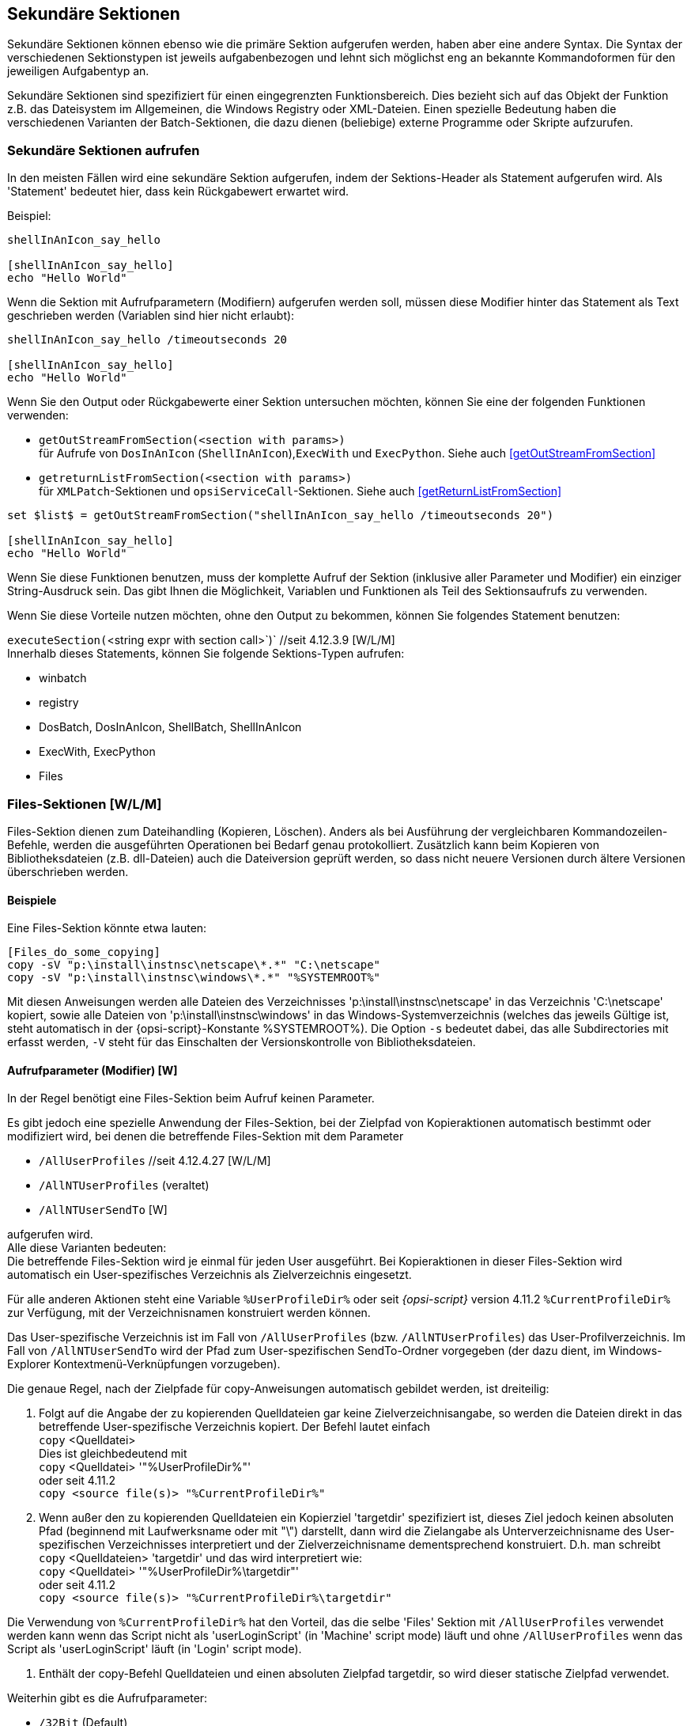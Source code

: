 [[opsi-script-secsections]]
== Sekundäre Sektionen

Sekundäre Sektionen können ebenso wie die primäre Sektion aufgerufen werden, haben aber eine andere Syntax. Die Syntax der verschiedenen Sektionstypen ist jeweils aufgabenbezogen und lehnt sich möglichst eng an bekannte Kommandoformen für den jeweiligen Aufgabentyp an.

Sekundäre Sektionen sind spezifiziert für einen eingegrenzten Funktionsbereich. Dies bezieht sich auf das Objekt der Funktion z.B. das Dateisystem im Allgemeinen, die Windows Registry oder XML-Dateien. Einen spezielle Bedeutung haben die verschiedenen Varianten der Batch-Sektionen, die dazu dienen (beliebige) externe Programme oder Skripte aufzurufen.

[[opsi-script-callsection]]
=== Sekundäre Sektionen aufrufen

In den meisten Fällen wird eine sekundäre Sektion aufgerufen, indem der Sektions-Header als Statement aufgerufen wird. Als 'Statement' bedeutet hier, dass kein Rückgabewert erwartet wird.

Beispiel:
[source,opsiscript]
----
shellInAnIcon_say_hello

[shellInAnIcon_say_hello]
echo "Hello World"
----

Wenn die Sektion mit Aufrufparametern (Modifiern) aufgerufen werden soll, müssen diese Modifier hinter das Statement als Text geschrieben werden (Variablen sind hier nicht erlaubt):
[source,opsiscript]
----
shellInAnIcon_say_hello /timeoutseconds 20

[shellInAnIcon_say_hello]
echo "Hello World"
----

Wenn Sie den Output oder Rückgabewerte einer Sektion untersuchen möchten, können Sie eine der folgenden Funktionen verwenden:

* `getOutStreamFromSection(<section with params>)` +
für Aufrufe von `DosInAnIcon` (`ShellInAnIcon`),`ExecWith` und `ExecPython`. Siehe auch <<getOutStreamFromSection>>

* `getreturnListFromSection(<section with params>)` +
für `XMLPatch`-Sektionen und `opsiServiceCall`-Sektionen. Siehe auch <<getReturnListFromSection>>

[source,opsiscript]
----
set $list$ = getOutStreamFromSection("shellInAnIcon_say_hello /timeoutseconds 20")

[shellInAnIcon_say_hello]
echo "Hello World"
----

Wenn Sie diese Funktionen benutzen, muss der komplette Aufruf der Sektion (inklusive aller Parameter und Modifier) ein einziger String-Ausdruck sein. Das gibt Ihnen die Möglichkeit, Variablen und Funktionen als Teil des Sektionsaufrufs zu verwenden.

Wenn Sie diese Vorteile nutzen möchten, ohne den Output zu bekommen, können Sie folgendes Statement benutzen:

anchor:executeSection[]

`executeSection(`<string expr with section call>`)` //seit 4.12.3.9 [W/L/M] +
Innerhalb dieses Statements, können Sie folgende Sektions-Typen aufrufen:

* winbatch
* registry
* DosBatch, DosInAnIcon, ShellBatch, ShellInAnIcon
* ExecWith, ExecPython
* Files


[[opsi-script-files]]
=== Files-Sektionen [W/L/M]

Files-Sektion dienen zum Dateihandling (Kopieren, Löschen). Anders als bei Ausführung der vergleichbaren Kommandozeilen-Befehle, werden die ausgeführten Operationen bei Bedarf genau protokolliert. Zusätzlich kann beim Kopieren von Bibliotheksdateien (z.B. dll-Dateien) auch die Dateiversion geprüft werden, so dass nicht neuere Versionen durch ältere Versionen überschrieben werden.

[[opsi-script-files-example]]
==== Beispiele

Eine Files-Sektion könnte etwa lauten:
[source,opsiscript]
----
[Files_do_some_copying]
copy -sV "p:\install\instnsc\netscape\*.*" "C:\netscape"
copy -sV "p:\install\instnsc\windows\*.*" "%SYSTEMROOT%"
----

Mit diesen Anweisungen werden alle Dateien des Verzeichnisses 'p:\install\instnsc\netscape' in das Verzeichnis 'C:\netscape' kopiert, sowie alle Dateien von 'p:\install\instnsc\windows' in das Windows-Systemverzeichnis (welches das jeweils Gültige ist, steht automatisch in der {opsi-script}-Konstante %SYSTEMROOT%).
Die Option `-s` bedeutet dabei, das alle Subdirectories mit erfasst werden, `-V` steht für das Einschalten der Versionskontrolle von Bibliotheksdateien.

[[opsi-script-files-params]]
==== Aufrufparameter (Modifier) [W]

In der Regel benötigt eine Files-Sektion beim Aufruf keinen Parameter.

Es gibt jedoch eine spezielle Anwendung der Files-Sektion, bei der Zielpfad von Kopieraktionen automatisch bestimmt oder modifiziert wird, bei denen die  betreffende Files-Sektion mit dem Parameter

*  `/AllUserProfiles` //seit 4.12.4.27 [W/L/M]

*  `/AllNTUserProfiles` (veraltet)

*  `/AllNTUserSendTo`  [W]

aufgerufen wird. +
Alle diese Varianten bedeuten: +
Die betreffende Files-Sektion wird je einmal für jeden User ausgeführt.
Bei Kopieraktionen in dieser Files-Sektion wird automatisch ein User-spezifisches Verzeichnis als Zielverzeichnis eingesetzt.

Für alle anderen Aktionen steht eine Variable `%UserProfileDir%` oder seit  _{opsi-script}_ version 4.11.2 `%CurrentProfileDir%` zur Verfügung, mit der Verzeichnisnamen konstruiert werden können.

Das User-spezifische Verzeichnis ist im Fall von `/AllUserProfiles` (bzw. `/AllNTUserProfiles`) das User-Profilverzeichnis. Im Fall von `/AllNTUserSendTo` wird der Pfad zum User-spezifischen SendTo-Ordner vorgegeben (der dazu dient, im Windows-Explorer Kontextmenü-Verknüpfungen vorzugeben).

Die genaue Regel, nach der Zielpfade für copy-Anweisungen automatisch gebildet werden, ist dreiteilig:

. Folgt auf die Angabe der zu kopierenden Quelldateien gar keine Zielverzeichnisangabe, so werden die Dateien direkt in das betreffende User-spezifische Verzeichnis kopiert. Der Befehl lautet einfach +
`copy` <Quelldatei> +
Dies ist gleichbedeutend mit +
`copy` <Quelldatei> '"%UserProfileDir%"' +
oder seit 4.11.2 +
`copy <source file(s)> "%CurrentProfileDir%"`


. Wenn außer den zu kopierenden Quelldateien ein Kopierziel 'targetdir' spezifiziert ist, dieses Ziel jedoch keinen absoluten Pfad (beginnend mit Laufwerksname oder mit "\") darstellt, dann wird die Zielangabe als Unterverzeichnisname des User-spezifischen Verzeichnisses interpretiert und der Zielverzeichnisname dementsprechend konstruiert. D.h. man schreibt +
`copy` <Quelldateien> 'targetdir'
und das wird interpretiert wie: +
`copy` <Quelldatei> '"%UserProfileDir%\targetdir"' +
oder seit 4.11.2 +
`copy <source file(s)> "%CurrentProfileDir%\targetdir"`

Die Verwendung von `%CurrentProfileDir%` hat den Vorteil, das die selbe 'Files' Sektion mit `/AllUserProfiles` verwendet werden kann wenn das Script nicht als 'userLoginScript' (in 'Machine' script mode) läuft und ohne `/AllUserProfiles` wenn das Script als 'userLoginScript' läuft (in 'Login' script mode).

. Enthält der copy-Befehl Quelldateien und einen absoluten Zielpfad targetdir, so wird dieser statische Zielpfad verwendet.

Weiterhin gibt es die Aufrufparameter:

*  `/32Bit` (Default)
*  `/64Bit`
*  `/SysNative`

Welche die 'file redirection' auf 64 Bit-Systemen beeinflussen.
siehe <<opsi-script-64bit,Kapitel 64 Bit-Unterstützung>>

[[opsi-script-files-commands]]
==== Kommandos [W/L/M]

Innerhalb einer Files-Sektion sind die Anweisungen

*  `Copy` [W/L/M]

*  `Delete` / `Del` [W/L/M]

*  `SourcePath`

*  `CheckTargetPath` [W/L/M]

*  `chmod` [L/M]

* `hardlink`  [W/L/M]

* `symlink`  [W/L/M]

* `rename`  [W/L/M]

* `move` [W/L/M]

* `zipfile` [W/L/M]

* `unzipfile` [W/L/M]

definiert.

Die Kommandos `Copy` und `Delete` entsprechen im Wesentlichen den Windows-Kommandozeilen-Befehlen xcopy bzw. del.

`SourcePath` sowie `CheckTargetPath` legen Quell- bzw. Zielpfad einer Kopieraktion fest, ähnlich wie sie etwa im Windows-Explorer durch Öffnen von Quell- und Zieldirectory in je einem Fenster realisiert werden kann. Der Zielpfad wird, sofern er nicht existiert, erzeugt.

Im Einzelnen:

*  `Copy` [-svdunxwnr] <Quelldatei(maske)> <Zielpfad>
+
Die Quelldateien können dabei mittels Joker (”* ” in der Dateimaske) oder auch nur mit einer Pfadangabe bezeichnet werden.
+
CAUTION: Zielpfad wird in jedem Fall als Directory-Name interpretiert. Umbenennen beim Kopieren ist nicht möglich: Ziel ist immer ein Pfad, nicht ein (neuer) Dateinamen. Existiert der Pfad nicht, wird er (auch mit geschachtelten Directories) erzeugt.
+
Die einzelnen (in beliebiger Reihenfolge aufführbaren) Optionen der Copy-Anweisung bedeuten:

**  `s` -> Mit Rekursion in Subdirectories. [W/L/M]

**  `e` -> Leere (Empty) Subdirectories.  [W] +
Gibt es leere Subdirectories im Quellverzeichnis, werden sie im Zielverzeichnis ebenfalls leer ("empty") erzeugt.

**  `V` -> Mit Versionskontrolle [W] +
Mit Versionskontrolle: +
Neuere Versionen von Windows-Bibliotheksdateien im Zielverzeichnis werden nicht durch ältere Versionen überschrieben (bei unklaren Verhältnissen wird in einem Log-Eintrag gewarnt).

**  `v` -> (nicht Verwenden) [W] +
Mit Versionskontrolle: +
Veraltet; bitte nicht bei Betriebssystemversionen höher als Win2k verwenden, da hier nicht nur gegen das Zielverzeichnis, sondern auch gegen %SYSTEM% geprüft wird. Verwenden Sie stattdessen `-V`.

**  `d` -> Mit Datumskontrolle: [W] +
Jüngere *.EXE-Dateien werden nicht durch ältere überschrieben.

**  `u` -> Datei-Update: [W] +
Es werden Dateien nur kopiert, sofern sie nicht mit gleichem oder jüngerem Datum im Zielpfad existieren.

**  `x` -> x-tract [W] +
Wenn eine Datei ein Zip-Archiv ist, wird es entpackt (x-tract). Vorsicht: Zip-Archive verbergen sich unter verschiedenen Dateinamen (z.B. sind Java jar-Dateien auch Zip-Archive), daher sollte man die Extract-Option nicht unbesehen auf alle Dateien anwenden. Achtung: Es werden keine Pfade entpackt.

**  `w` -> weak [W] +
Dateien werden nur überschrieben, wenn sie keinen Schreibschutz haben (das Überschreiben ist "weak" (relativ schwach) im Vergleich zum Defaultverhalten, dem Ignorieren des Schreibschutzes).

**  `n` ->  no over write [W] +
Dateien werden nicht überschrieben.

**  `c` ->  continue [W] +
Wenn eine Systemdatei in Benutzung ist, kann sie erst nur nach einem Reboot überschrieben werden. Das _{opsi-script}_ default-Verhalten ist dabei, dass ein Datei in Benutzung zum Überschreiben beim nächsten Reboot markiert wird UND die _{opsi-script}_ Reboot Markierung gesetzt wird. Das Setzen der Option `-c` stellt den automatischen Reboot aus. Das Kopieren wird in diesem Fall erst dann vervollständigt, wenn ein Reboot auf eine andere Weise ausgelöst wird.

**  `r` -> read-only Attribute [W] +
Nur wenn diese Option gesetzt ist, bleibt ein eventuell vorhandenes read-only-Attribut erhalten (im Gegensatz zu dem default-Verhalten, welches read-only Attribute ausschaltet).

** `h` -> follow symlinks [L]  //since 4.11.6.14 +
Unter Linux wird symbolischen Links auf Dateien und Verzeichnissen gefolgt. Es wird als nich der symbolische Link sondern dessen Ziel kopiert.


*  `Delete` [-sfd[n]r[c]] <Pfad> [W/L/M]

oder

*  `Delete` [-sfd[n]r[c]] <Datei(maske)> [W/L/M]
+
Löschen einer Datei bzw. eines Verzeichnisses. Mögliche Optionen (die in beliebiger Reihenfolge aufgeführt sein können) sind:

**  `s` ->  subdirectories +
Steht für die Rekursion in Subdirectories, das heißt, der ganze Pfad bzw. alle der Dateimaske entsprechenden Dateien im Verzeichnisbaum ab der angegebenen Stelle werden gelöscht.
+
CAUTION: Der Befehl +
`delete -s c:\opsi` +
Bedeutet nicht lösche das Verzeichnis 'c:\opsi' rekursiv, sondern lösche ab 'c:\' rekursiv alle Dateien namens 'opsi' (und führt damit evtl. zum kompletten Durchsuchen der Festplatte). Zum rekursiven Löschen von 'c:\opsi' verwenden Sie das Kommando: +
`delete -s c:\opsi\` +
Durch den angehängen Backslash ist deutlich, dass Sie ein Verzeichnis meinen. +
*Es ist sicherer das Kommando `del` stattdessen zu verwenden*

**  `f` ->  force +
Erzwingt ("force") das Löschen auch von read-only-Dateien.

**  `r` ->  del on reboot [W] seit 4.12.4.3
Wenn eine Datei in Benutzung ist, kann sie unter Windows nicht direkt gelöscht werden. Durch die Option `r` wird dafür gesorgt, das diese Datei in so einem Fall automatisch im Rahmen des nächsten Reboots gelöscht wird. Das _{opsi-script}_ default-Verhalten ist das dabei auch die _{opsi-script}_ Reboot Markierung gesetzt wird. D.h. das die Maschine nach Abschluß des Skriptes automatisch rebootet.
siehe auch die Option: `c`

**  `c` ->  continue with out reboot [W] +
Wenn eine Datei in Benutzung ist, kann sie über die Option `r` im Rahmen eines Reboots gelöscht werden. Das _{opsi-script}_ default-Verhalten ist das dabei auch die _{opsi-script}_ Reboot Markierung gesetzt wird. Das Setzen der Option `-c` stellt den automatischen Reboot aus. Das Löschen wird in diesem Fall erst dann vervollständigt, wenn ein Reboot auf eine andere Weise ausgelöst wird.
Die Option `c` hat ohne `r` keine Wirkung.

**  `d [n]` ->  date +
Dateien werden nur gelöscht, sofern sie mindestens n Tage alt sind. Default für n ist 1.

* `del` [Options] <path[/mask]]   //since 4.11.2.1 [W/L/M] +
Arbeitet wie `delete` aber bei +
`del -s -f c:\not-exists` +
wenn +c:\not-exists+ nicht existiert wird nicht das komplette +c:\+ nach +not-exits+  durchsucht.

Beispiel (*Der anhängende Backslash darf weggelassen werden*): +
`del -sf c:\delete_this_dir`

NOTE: +
Mit `del` oder `delete` lassen sich bestimmte Verzeichnisse aus Sicherheitsgründen nicht löschen: +
`c:\`,`c:\windows`,`c:\windows\system32`,`\*`

*  `SourcePath` = <Quelldirectory> +
Festlegung des Verzeichnisses <Quelldirectory> als Vorgabe-Quelldirectory für in der betreffenden Sektion folgende Copy- sowie (!) Delete-Aktionen.

*  `CheckTargetPath` = <Zieldirectory> [W/L/M] +
Festlegung des Verzeichnisses <Zieldirectory> als Vorgabe-Zieldirectory für Copy-Aktionen. Wenn <Zieldirectory> nicht existiert, wird der Pfad auch mehrstufig erzeugt.

anchor:chmod[]

* `chmod` <mode> <path>   //since 4.11.4.1 [L] +
Setzt die Rechte von <path> auf <mode>. <mode> ist dabei die Numerische (Octale) angabe der Rechte (z.B. "755").


* `hardlink` <existing file> <new file> // since 4.11.5 [W/L/M] +
Ein existierender <new file> wird überschrieben. +
`hardlink` funktioniert nur auf Filesystemen die Hardlinks unterstützen
wie NTFS und Standard Linux Filesysteme.


* `symlink` <existing file> <new file> // since 4.11.5 [W/L/M] +
Unter Windows ist `symlink` erst ab NT6 und aufwärts verfügbar ! +
Ein existierender <new file> wird überschrieben. +

* `rename` <old filename> <new filename> // since 4.11.5 [W/L/M] +
`move` <old filename> <new filename> // since 4.11.5 [W/L/M] +
Es gibt keine Unterschiede zwischen `rename` und `move`, es sind zwei Namen für die selbe Funktion +
Ein existierender <new file> wird überschrieben. +
Seit 4.12.4.31 können auch Verzeichnisse umbenannt / verschoben werden. +
 +
Windows: <new filename> darf in einem anderen Directory liegen oder auch in einem anderen Volume / Disk. Im zweiten Fall, wird die Datei kopiert und danach das Original gelöscht. +
Läßt sich das Ziel nicht erstellen (Datei in Verwendung) so wird die Operation beim nächsten Reboot fertiggestellt. Das funktioniert natürlich nur wenn das Zielfilesystem zum Reboot-Zeitpunkt verfügbar ist, also nicht auf Netzwerkshares. In diesem Fall wird auch automatisch ein Reboot nach dem Ende des Scriptes ausgelöst. Dies läst sich aber mit der Option `-c` (continue) unterdrücken. +
Die Erstellung von Junctions unter Windows wird noch nicht unterstützt. +
 +
Linux: <new filename> darf in einem anderen Directory liegen aber nicht in einem anderen Filesystem / Partition. Die Option `-c` wird unter Linux ignoriert.

Example:
[source,opsiscript]
----
[Files_link_move]
hardlink "$HomeTestFiles$\files\dummy.txt" "$HomeTestFiles$\files\hardlink.txt"
symlink "$HomeTestFiles$\files\dummy.txt" "$HomeTestFiles$\files\symlink.txt"
rename "$HomeTestFiles$\files\temp\dummy2.txt" "$HomeTestFiles$\files\temp\rename.txt"
move "$HomeTestFiles$\files\temp\dummy2.txt" "$HomeTestFiles$\files\temp\move.txt"
----

`zipfile` <source dir> <zip file> // since 4.12.1 [W/L/M]

`unzipfile` <zip file> <target dir>  // since 4.12.1 [W/L/M]

Example:
[source,opsiscript]
----
[Files_zip_unzip]
zipfile "$HomeTestFiles$\" "%opsiTmpDir%\testdir.zip"
zipfile "$HomeTestFiles$\dummy.msi" "%opsiTmpDir%\testfile.zip"
Del -s -f "$HomeTestFiles$\"
checktargetpath = "$HomeTestFiles$\"
unzipfile "%opsiTmpDir%\testdir.zip" "$HomeTestFiles$\"
unzipfile "%opsiTmpDir%\testfile.zip" "$HomeTestFiles$\"
----

[[opsi-script-patches]]
=== Patches-Sektionen [W/L/M]

Eine Patches-Sektion dient der Modifikation (dem "Patchen") einer "*.INI-Datei", d.h. einer Datei, die Sektionen mit Einträgen der Form '<Variable> = <Wert>' besteht. Die Sektionen oder Abschnitte sind dabei gekennzeichnet durch Überschriften der Form '[Sektionsname]'.

(Seitdem eine gepatchete INI-Datei auf die gleiche Weise wie die Sektionen vom _{opsi-script}_ Skript erstellt werden, muss man vorsichtig mit den Bezeichnungen umgehen, damit kein Durcheinander entsteht).

[[opsi-script-patches-examples]]
==== Beispiele

[source,opsiscript]
----
Patches_DUMMY.INI $HomeTestFiles$+"\dummy.ini"

[Patches_dummy.ini]
add [secdummy] dummy1=add1
; werden durch andere Funktionen ueberschrieben
add [secdummy] dummy2=add2
add [secdummy] dummy3=add3
add [secdummy] dummy4=add4
add [secdummy] dummy5=add5
add [secdummy] dummy6=add6
set [secdummy] dummy2=set1
addnew [secdummy] dummy1=addnew1
change [secdummy] dummy3=change1
del [secdummy] dummy4
Replace dummy6=add6 replace1=replace1
----

ergibt folgenden Log:
[source,opsiscript]
----
Execution of Patches_DUMMY.INI
      FILE C:\tmp\testFiles\dummy.ini
      Info: This file does not exist and will be created
  addEntry [secdummy] dummy1=add1
    addSection [secdummy]
      done
      done
  addEntry [secdummy] dummy2=add2
      done
  addEntry [secdummy] dummy3=add3
      done
  addEntry [secdummy] dummy4=add4
      done
  addEntry [secdummy] dummy5=add5
      done
  addEntry [secdummy] dummy6=add6
      done
  setEntry [secdummy] dummy2=set1
    Entry      dummy2=add2
    changed to dummy2=set1
  addNewEntry [secdummy] dummy1=addnew1
    appended entry
  changeEntry [secdummy] dummy3=change1
    entry      dummy3=add3
    changed to dummy3=change1
  delEntry [secdummy] dummy4
    in section secdummy deleted  dummy4=add4
  replaceEntrydummy6=add6 replace1=replace1
    replaced in line 7
  C:\tmp\testFiles\dummy.ini saved back
----

Für weitere Beispiele beachten Sie das Produkt 'opsi-script-test'
und dort den Bereich '$Flag_winst_patches$ = "on"'

[[opsi-script-patches-params]]
==== Aufrufparameter

Der Name der zu patchenden Datei wird als Parameter übergeben.

Als optionalen Modifier gibt es:

* `/AllUserProfiles` (altes Synonym: `/AllNTUserProfiles`) +
Wird eine `Patches` Sektion mit diesem Modifier aufgerufen und der Pfad zur zu patchenden Datei enthält die Konstante `%UserProfileDir%`, so wird diese Patchsektion für alle Profile ausgeführt. +
Eine 'Patches' Sektion welche in einer `[ProfileActions]` Sektion aufgerufen wird hat im 'Machine' Modus den Modifier `/AllUserProfiles` implizit. Im Loginscript Modus wird dann `%UserProfileDir%` als `%CurrentProfileDir%` interpretiert. +
(Seit Version 4.11.3.2)

* `/encoding <encoding>` // seit 4.12.4.17 [W/L/M] +
Die zum Patchen angegebene Datei wird per default im Systemencoding erwartet und auch so gelesen und geschrieben. +
Soll eine Datei mit abweichenden Encoding gepatcht werden, so kann das zu verwendende Encoding über diesen Parameter  angegeben werden. +
Beispiel: +
[source,opsiscript]
----
Patches_my_win_ini "C:/my_file.ini" /encoding "utf16le"
----
Die erlaubten Strings für `<encoding>` finden sich unter: <<opsi-script-encoding, _{opsi-script}_ encoding>>

[[opsi-script-patches-commands]]
==== Kommandos

In einer Patches-Sektion sind die Anweisungen

*  `add`

*  `set`

*  `addnew`

*  `change`

*  `del`

*  `delsec`

*  `replace`

definiert. Eine Anweisung bezieht sich jeweils auf eine Sektion der zu patchenden Datei. Der Name dieser Sektion steht in Klammern `[]`.

Syntax und Funktion der Anweisungen im Einzelnen:

*  `add [`<section name>`]` <variable1> `=` <value1> +
Fügt einen Eintrag der Form <Variable1> = <value1> in die Sektion <section name> ein, falls dort noch kein Eintrag von <Variable1> (auch mit anderem Wert) existiert. Im anderen Fall wird nichts geschrieben. Existiert die Sektion noch nicht, wird sie zuerst erzeugt.

*  `set [`<section name>`]`<variable1> `=` <value1> +
Setzt einen vorhandenen Eintrag <variable1> = <value X> in der Sektion <section name>, um auf <variable1> = <value1> zu kommen. Existieren mehrere Einträge von <variable1>, wird der Erste umgesetzt. Falls kein Eintrag mit <variable1> existiert, wird <variable1> = <value1> in der Sektion <section name> erzeugt; existiert die Sektion noch nicht, wird sie zuerst erzeugt.

*  `addnew [`<section name>`]`<variable1> `=` <value1> +
Der Eintrag <variable1> = <value1> wird in der Sektion <section name> auf jeden Fall erzeugt, sofern er dort nicht bereits genau so existiert (gegebenenfalls zusätzlich zu anderen Einträgen von <variable1>). Existiert die Sektion noch nicht, wird sie zuerst erzeugt.

*  `change [`<section name>`]`<variable1> `=` <value1> +
Ändert einen vorhandenen Eintrag von <variable1> in der Sektion <section name> auf <variable1> = <value1>.  Falls <variable1> nicht vorhanden ist, wird nichts geschrieben.

*  `del [`<section name>`]` <variable1> `=` <value1> +
bzw. +
`del [`<section name>`]` <variable1> +
In der Sektion <section name> wird gemäß dem ersten Syntaxschema der Eintrag <variable1> = <value1> entfernt. Nach dem zweiten Syntaxschema wird der erste Eintrag von <variable1> aus der angesprochenen Sektion gelöscht, unabhängig vom Wert des Eintrags.

*  `delsec [`<section name>`]` +
Die Sektion <section name> der .INI-Datei wird mitsamt ihren Einträgen gelöscht.

*  `replace` <variable1>`=`<value1> <variable2>`=`<value2> +
In allen Sektionen der .INI-Datei wird der Eintrag <variable1>=<value1> durch <Variable2>=<value2> ersetzt. Zur Anwendung dieses Befehls dürfen Leerzeichen weder um die Gleichheitszeichen stehen noch in <value1> bzw. <value2> enthalten sein.

[[opsi-script-patchhosts]]
=== PatchHosts-Sektionen  [W/L/M]

Eine PatchHosts-Sektion dient der Modifikation einer 'hosts'-Datei, das heißt einer Datei, deren Zeilen nach dem Schema +
'ipAdresse	  Hostname  Aliasname(n)   # Kommentar' +
aufgebaut sind.

Dabei sind 'Aliasname(n)' und 'Kommentar' optional. Eine Zeile kann auch mit dem Symbol '#' beginnen und ist dann insgesamt ein Kommentar.

Die zu patchende Datei kann als Parameter des `PatchHosts`-Aufrufs angegeben sein. Fehlt der Parameter 'HOSTS', so wird in den Verzeichnissen (in dieser Reihenfolge) 'c:\nfs, c:\windows' sowie '%systemroot%\system32\drivers\etc' nach einer Datei mit dem Namen 'hosts' gesucht.

Wird auf keine dieser Arten eine Datei mit dem Namen 'hosts' gefunden, bricht die Bearbeitung mit einem Fehler ab.

In einer PatchHosts-Sektion existieren die Anweisungen

*  `setAddr`

*  `setName`

*  `setAlias`

*  `delAlias`

*  `delHost`

*  `setComment`


Beispiel:
[source,opsiscript]
----
PatchHosts_add $HomeTestFiles$+"\hosts"

[PatchHosts_add]
setAddr ServerNo1 111.111.111.111
setName 222.222.222.222 ServerNo2
setAlias ServerNo1 myServerNo1
setAlias 222.222.222.222 myServerNo2
setComment myServerNo2 Hallo Welt
----

ergibt folgenden Log:
[source,opsiscript]
----
Execution of PatchHosts_add
    FILE C:\tmp\testFiles\hosts
  Set ipAddress 111.111.111.111 Hostname "ServerNo1"
  Set Hostname "ServerNo2" for ipAddress 222.222.222.222
  Alias "myServerNo1" set for entry "ServerNo1"
  Alias "myServerNo2" set for entry "222.222.222.222"
  SetComment of Host "myServerNo2" to "Hallo Welt"
  C:\tmp\testFiles\hosts saved back
----

Für weitere Beispiele beachten Sie das Produkt 'opsi-script-test' und dort den Bereich '$Flag_winst_patch_hosts$ = "on"'.

Die Anweisungen im einzelnen:

*  `setaddr`  <hostname> <ipaddresse> +
Setzt die IP-Adresse für den Host <hostname> auf <ipadresse>.
Falls noch kein Eintrag für den Host <hostname> besteht, wird er neu eingetragen.

*  `setname` <ipaddresse> <hostname> +
Setzt den Namen des Hosts mit der angegeben IP-Adresse <ipadresse> auf <hostname>. Falls noch kein Eintrag mit der IP-Adresse <ipadresse> existiert, wird er neu erzeugt.

*  `setalias` <hostname> <alias> +
Fügt für den Host mit dem IP-Namen <hostname> einen ALIAS-Namen <alias> ein.

*  `setalias` <IPadresse> <alias> +
Fügt für den Host mit der IP-Adresse <IPadresse> einen ALIAS-Namen <alias> ein.

*  `delalias` <hostname> <alias> +
Löscht aus dem Eintrag für den Host mit dem IP-Namen <hostname> den ALIAS-Namen <alias>.

*  `delalias` <IPadresse> <alias> +
Löscht aus dem Eintrag für den Host mit der IP-Adresse <IPadresse> den ALIAS-Namen <alias>.

*  `delhost` <hostname>
Löscht den Eintrag des Hosts mit dem IP- (oder Alias-) Namen <hostname>.

*  `delhost` <IPadresse> +
Löscht den Eintrag des Hosts mit der IP-Adresse <IPadresse>.

*  `setComment` <ident> <comment> +
Setzt für den Host mit dem IP-Namen, Alias-Namen oder Adresse <ident> den Kommentareintrag auf <comment>.

[[opsi-script-idapi]]
=== IdapiConfig-Sektionen

Eine IdapiConfig-Sektion waren dazu geeignet, in idapi*.cfg-Dateien, die von der Borland-Database-Engine verwendet werden, die benötigten Parameter einzufügen.

IdapConfig-Sektionen werden vom aktuellen _{opsi-script}_ nicht mehr unterstützt.

[[opsi-script-patchtextfile]]
=== PatchTextFile-Sektionen [W/L/M]

PatchTextFile-Sektionen dienen zum Patchen allgemeiner Textdateien. Es gibt aber auch Spezialanweisungen zum Patchen von Mozilla Konfigurationsdateien.

Wichtig für die Arbeit mit Textdateien ist das Überprüfen, ob eine bestimmte Zeile bereits in einer existierenden Datei vorhanden ist. Für diese Zweck gibt es die boolesche Funktionen `Line_ExistsIn` und `LineBeginning_ExistsIn` (vgl. <<opsi-script-commands-if-else-bool-functions,Kapitel "Boolesche Ausdrücke">>) zur Verfügung.

[[opsi-script-patchtextfile-params]]
==== Aufrufparameter

Der Name der zu patchenden Datei wird als Parameter übergeben.

Als optionalen Modifier gibt es:

* `/AllUserProfiles` (altes Synonym: `/AllNTUserProfiles`) +
Wird eine 'PatchTextFile' Sektion mit diesem Modifier aufgerufen und der Pfad zur zu patchenden Datei enthält die Konstante `%UserProfileDir%`, so wird diese Patchsektion für alle Profile ausgeführt. +
Eine 'PatchTextFile' Sektion welche in einer `[ProfileActions]` Sektion aufgerufen wird hat im 'Machine' Modus den Modifier `/AllUserProfiles` implizit. Im Loginscript Modus wird dann `%UserProfileDir%` als `%CurrentProfileDir%` interpretiert. +
(Seit Version 4.11.3.5)

* `/encoding <encoding>` // seit 4.12.4.17 [W/L/M] +
Die zum Patchen angegebene Datei wird per default im Systemencoding erwartet und auch so gelesen und geschrieben. +
Soll eine Datei mit abweichenden Encoding gepatcht werden, so kann das zu verwendende Encoding über diesen Parameter  angegeben werden. +
Beispiel: +
[source,opsiscript]
----
PatchTextFile_my_txt_my_txt "C:/my_file.txt" /encoding "utf16le"
----
Die erlaubten Strings für `<encoding>` finden sich unter: <<opsi-script-encoding, _{opsi-script}_ encoding>>


[[opsi-script-patchtextfile-commands]]
==== Kommandos

Zwei Anweisungen dienen speziell dem komfortablen Patchen von Mozilla-Präferenzdateien:

*  `Set_Mozilla_Pref` ("<preference type>", "<preference key>", "<preference value>") +
sorgt dafür, dass in die beim Sektionsaufruf spezifizierten Datei die Zeile <Präferenzvariable> nach <Wert> geschrieben wird. Die ASCII-alphabetische Anordnung der Datei wird beibehalten bzw. hergestellt. +
'preference type' akzeptiert beliebige Werte. +
In den momentanen Mozilla Präferenzdateien gibt es folgende Ausdrücke +
'user_pref("<key>", "<value>") +
pref("<key>", "<value>") +
lock_pref("<key>", "<value>") +
defaultPref("<key>", "<value>") +
lock_pref("<key>", "<value>") +
clearPref("<key>", "<value>")' +
Jeder dieser Ausdrücke, sozusagen jede (javascript) Funktion, die auf diese Weise aufgerufen wird +
'functionname (String1, String2)' +
kann mit diesem Kommando gepatcht werden über das Setzen des entsprechenden Strings für <preference type> (das ist bspw. für 'functionname'). +
Wenn der Starteintrag '"functionname (String1)"' in dem bearbeitenden File existiert, kann er gepatcht werden (und bleibt an seinem Platz). Andernfalls wird einen neue Zeile eingefügt. +
Für den _{opsi-script}_ - ungewöhnlicherweise - sind alle Strings case sensitive.

*  `Set_Netscape_User_Pref` ("<Präferenzvariable>", "<Wert>")
ist die restriktivere, ältere Version des vorherigen Kommandos und sollte nicht mehr verwendet werden. +
Setzen der Zeile mit den vom User vergebenen Präferenzen für die Variable <Präferenzvariable> und des Wertes <value>.(Abgekündigt!)

*  `AddStringListElement_To_Mozilla_Pref` ("<Präferenztyp>", "<Präferenzvariable>", "<add value>") +
fügt ein Element zu einem Listeneintrag der Präferenzdatei hinzu. Das Element wird überprüft, wenn der Wert, der hinzugefügt werden soll, bereits in der Liste existiert (dann wird er nicht hinzugefügt).

*  `AddStringListElement_To_Netscape_User_Pref` ("<Präferenzvariable>", "<Werteliste>") +
ist die restriktivere, ältere Version des vorherigen Kommandos und sollte nicht mehr verwendet werden. +
Es fügt einer Werteliste ein Element hinzu (soweit nicht schon enthalten). Angewendet werden kann die Anweisung zur Ergänzung der No-Proxy-Einträge in der prefs.js. (Abgekündigt!)

Alle übrigen Anweisungen von PatchTextFile-Sektionen sind nicht auf spezielle Dateiarten bzw. eine spezielle Syntax der Datei festgelegt:

Die drei Suchanweisungen

*  `FindLine` <Suchstring> +
Findet eine Zeile die dem <Suchstring> komplett entspricht.
*  `FindLine_StartingWith` <Suchstring> +
Findet eine Zeile die mit <Suchstring> anfängt.
*  `FindLine_Containing` <Suchstring> +
Findet eine Zeile die <Suchstring> enthält.

durchsuchen die Datei ab der Position, auf der der Zeilenzeiger steht. Sofern sie eine passende Zeile finden, setzen sie den Zeilenzeiger auf die erste Zeile, die <Suchstring> gleicht / mit ihm beginnt / ihn enthält. +
Die Suche ist nicht case-sensitive.

Wird <Suchstring> nicht gefunden, so bleibt der Zeilenzeiger an der Ausgangsposition stehen.

*  `GoToTop` +
setzt den Zeilenzeiger vor die erste Zeile setzt (werden Zeilen gezählt muss man berücksichtigen, dass dieses Kommando den Zeilenzeiger über die Anfangszeile setzt).
Der Zeilenzeiger kann vor und zurück bewegt werden mit der <Anzahl Zeilen>.

*  `AdvanceLine` [<Anzahl Zeilen>] +
bewegt den Zeilenzeiger um <Anzahl Zeilen> vor oder zurück.

*  `GoToBottom` +
setzt den Zeilenzeiger auf die letzte Zeile.

*  `DeleteTheLine` +
löscht die Zeile auf der der Zeilenzeiger steht, sofern sich dort eine Zeile befindet (wenn der Zeilenzeiger oben platziert ist, wird nichts gelöscht).

*  `AddLine` <Zeile> oder `Add_Line` <Zeile> +
<Zeile> wird am Schluss der Datei angehängt.

*  `InsertLine` <Zeile> oder `Insert_Line` <Zeile> +
<Zeile> wird an der Stelle eingefügt, an der der Zeilenzeiger steht.

*  `AppendLine` <Zeile> oder `Append_Line`  <Zeile> +
<Zeile> wird nach der Zeile eingefügt, an der der Zeilenzeiger steht.

*  `Append_File`  <Dateiname> +
liest die Zeilen der Datei <Dateiname> ein und fügt sie an den Schluss der gerade bearbeiteten Datei an.

*  `Subtract_File`  <Dateiname> +
entfernt die Anfangszeilen der bearbeiteten Datei, so weit sie mit den Anfangszeilen der Datei <Dateiname> übereinstimmen.

*  `SaveToFile` <Dateiname> +
speichert die bearbeitete Datei als <Dateiname>.

*  `Sorted` +
bewirkt, dass die Zeilen alphabetisch (nach ASCII) geordnet sind.

* `setKeyValueSeparator` <separator char> //since 4.11.4.4 +
setzt für key/value Paare (Befehl `setValueByKey`) das Trennzeichen (Default ist '=')

* `setValueByKey` <keystr> <valuestr> //since 4.11.4.4 +
sucht ein key/value Paar mit dem key <keystr> und setzt als value <valuestr>. Wird <keystr> nicht gefunden, so wird der Eintrag an der Stelle erzeugt an der der Cursor sitzt.

[[opsi-script-patchtextfile-examples]]
==== Beispiele

Für weitere Beispiele beachten Sie das Produkt 'opsi-script-test'
und dort den Bereich '$Flag_winst_patch_text_file$ = "on"'

[[opsi-script-linkfolder]]
=== LinkFolder-Sektionen [W/L/M]

Mit LinkFolder-Sektionen werden u.a. die Einträge im Startmenü, die Links auf dem Desktop u.ä. verwaltet.

[[opsi-script-linkfolder-windows]]
==== LinkFolder-Sektionen in Windows

Zum Beispiel erzeugt folgende Sektion einen Folder (Ordner) namens 'acrobat' im Programme-Folder des allgemeinen Startmenüs (für alle Nutzer gemeinsam).
[source,opsiscript]
----
[LinkFolder_Acrobat]
set_basefolder common_programs

set_subfolder "acrobat"
set_link
  name: Acrobat Reader
  target: C:\Programme\adobe\Acrobat\reader\acrord32.exe
  parameters:
  working_dir: C:\Programme\adobe\Acrobat\reader
  icon_file:
  icon_index:
  shortcut:
end_link
----

In einer LinkFolder-Sektion muss zuerst bestimmt werden, in welchem virtuellen Systemfolder die nachfolgenden Anweisungen arbeiten sollen. Dafür existiert die Anweisung +
`set_basefolder` '<virtueller Systemfolder>'

Virtuelle Windows Systemfolder, die angesprochen werden können, sind:

'desktop, sendto, startmenu, startup, programs, desktopdirectory, common_startmenu, common_programs, common_startup, common_desktopdirectory'

Die Folder sind virtuell, weil erst durch das Betriebssystem(-Version) bestimmt wird, an welchem physikalischen Ort des Dateisystems sie real existieren.

Im Rahmen einer normalen 'Maschinen' Installation sind nur die `common*` Systemfolder relevant.

Die Windows-Systemfolder 'desktop, sendto, startmenu, startup, programs, desktopdirectory' können nur im Kontext eines eingloggten users bzw. in einem 'userLoginScript' im Rahmen der opsi-Erweiterung 'user Profile Management' verwendet werden.

Im zweiten Schritt werden die Subfolder (bzw. Subfolder-Pfade), in denen Links angelegt werden, mit der Anweisung +
`set_subfolder` <Folderpath> +
bestimmt und zugleich geöffnet. Der Subfolder versteht sich absolut (mit Wurzel im gesetzten virtuellen Systemfolder). Wenn direkt im Systemfolder gearbeitet werden soll, wird dieser mit +
`set_subfolder ""`
geöffnet.

Im dritten Schritt können die Links gesetzt werden. Der Befehl verwendet eine mehrzeilige Parameterliste. Sie startet mit +
`set_link` +
Abgeschlossen wird sie durch +
`end_link.`

Die Parameterliste insgesamt hat folgendes Format:

`set_link` +
  `name:` [Linkname] +
  `target:` <Pfad und Name des Programms> +
  `parameters:` [Aufrufparameter des Programms] +
  `working_dir:` [Arbeitsverzeichnis für das Programm] +
  `icon_file:` [Pfad und Name der Icon-Datei] +
  `icon_index:` [Position des gewünschten Icons in der Icon-Datei] +
  `shortcut:` [Tastatur Shortcut zur Aufruf des Programms] +
`end_link`

Die Angabe eines 'target' ist erforderlich. Alle andere Einträge haben Defaultwerte und können leer sein oder entfallen:

*  'name' hat als Defaultwert den Programmnamen,
*  'parameters' ist, wenn nichts anderes angegeben ist, ein Leerstring,
*  'icon_file'  ist, wenn nichts anderes angegeben ist, 'target' und
*  'icon_index' ist per Default 0.
*  'shortcut' ist per Default leer. // since 4.11.6.7 +
Als `shortcut` darf eine Kombination sein aus ['shift','alt','ctrl'] (nicht case sensitiv) getrennt durch '" "' (Leerzeichen), '"-"' (Minuszeichen),'"+"' (Pluszeichen) sowie einem 'Key' oder einem 'Virtual Key Code'. +
Der 'Key' ist ein Buchstabe ('A' - 'Z') oder eine Zahl ('0' - '9'). Alle anderen Tasten müssen mit Ihrem 'Virtual Key Code' Bezeichner eingegeben werden. Diesen erhalten Sie am sichersten über folgendes Hilfsprogramm: +
http://download.uib.de/opsi4.0/helper/showkeys.exe +
Der `shortcut` bezieht sich auf die Tasten und nicht auf deren landesspezifische Belegung. Die Taste `VK_OEM_3` ist in einer deutschen Belegung ein 'Ö', bei einer englischen Belegung ';'. +
Beispiele für erlaubte shurtcuts: +
** 'O' (Die Taste 'O')
** 'VK_O' (Die Taste 'O')
** 'Ctrl-O' (Die Kombination 'Ctrl O')
** 'Ctrl-Alt-Shift-O' (Die Kombination 'Ctrl Alt Shift O')
** 'Ctrl+Alt+Shift+O' (Die Kombination 'Ctrl Alt Shift O')
** 'Ctrl Alt Shift O' (Die Kombination 'Ctrl Alt Shift O')
** 'Ctrl-Alt-Shift-VK_O' (Die Kombination 'Ctrl Alt Shift O')
** 'Ctrl-Alt-Shift-VK_F12' (Die Kombination 'Ctrl Alt Shift F12')

CAUTION: Windows: Wenn das referenzierte target auf einem, zum Zeitpunkt der Befehlsausführung nicht erreichbaren, Share liegt, werden alle Bestandteile des Pfades auf das Längenschema 8.3 gekürzt. +
Workaround: +
Manuelles Erzeugen einer korrekten Verknüpfung zu einem Zeitpunkt, in dem das Laufwerk verbunden ist. +
Kopieren der korrekten Link-Datei an einen zur Skriptlaufzeit existenten Ort, z.B. C:\Programme. +
Diese Datei ist dann das Link-'target'.

*  `delete_element` <Linkname> +
wird der angesprochene Link aus dem geöffneten Folder gelöscht.

*  `delete_subfolder` <Folderpath> +
löscht den bezeichneten Folder, wobei Folderpath als absolut bezüglich des gesetzten virtuellen Systemfolders zu verstehen ist.

[[opsi-script-linkfolder-examples]]
==== Beispiele

[source,opsiscript]
----
set $list2$ = createStringList ('common_startmenu', 'common_programs', 'common_startup', 'common_desktopdirectory')
for $var$ in $list2$ do LinkFolder_Dummy

[LinkFolder_Dummy]
set_basefolder $var$
set_subfolder "Dummy"
set_link
	name: Dummy
	target: C:\Programme\PuTTY\putty.exe
	parameters:
	working_dir: C:\Programme\PuTTY
	icon_file:
	icon_index:
end_link
----

Ergibt folgenden Log:
[source,opsiscript]
----
Set  $list2$ = createStringList ('common_startmenu', 'common_programs', 'common_startup', 'common_desktopdirectory')
    retrieving strings from createStringList [switch to loglevel 7 for debugging]
        (string   0)common_startmenu
        (string   1)common_programs
        (string   2)common_startup
        (string   3)common_desktopdirectory

    retrieving strings from $list2$ [switch to loglevel 7 for debugging]
        (string   0)common_startmenu
        (string   1)common_programs
        (string   2)common_startup
        (string   3)common_desktopdirectory


~~~~~~ Looping through:  'common_startmenu', 'common_programs', 'common_startup', 'common_desktopdirectory'

  Execution of LinkFolder_Dummy
    Base folder is the COMMON STARTMENU folder
    Created "Dummy" in the COMMON STARTMENU folder
      ShellLink "Dummy" created

  Execution of LinkFolder_Dummy
    Base folder is the COMMON PROGRAMS folder
    Created "Dummy" in the COMMON PROGRAMS folder
      ShellLink "Dummy" created

  Execution of LinkFolder_Dummy
    Base folder is the COMMON STARTUP folder
    Created "Dummy" in the COMMON STARTUP folder
      ShellLink "Dummy" created

  Execution of LinkFolder_Dummy
    Base folder is the COMMON DESKTOPDIRECTORY folder
    Created "Dummy" in the COMMON DESKTOPDIRECTORY folder
      ShellLink "Dummy" created

~~~~~~ End Loop
----

Für weitere Beispiele beachten Sie das Produkt 'opsi-script-test'
und dort den Bereich '$Flag_winst_link_folder$ = "on"'.

[[opsi-script-linkfolder-linux]]
==== LinkFolder-Sektionen in Linux

LinkFolder Sektionen werden jetzt auch unter Linux unterstützt. +
Erlaubte BaseFolder sind: `common_programs`,`common_autostart`,`desktop`, `autostart` +
Subfolder ist immer "" (leer).
Die Link Option `icon_index` wird ignoriert. +
Als zusätzliche Link Option gibt es: `link_categories`. Hier sind folgende durch Semikolon getrennt und abgeschlossene Werte erlaubt: `AudioVideo`, `Audio`, `Video`, `Development`, `Education`, `Game`, `Graphics`, `Network`, `Office`, `Settings`, `System`, `Utility` +
Die LinkFolder Sektion unter Linux funktioniert für unterschiedliche Desktopsysteme.


[[opsi-script-xml2-sections]]
=== XML2 Sektion [W/L/M]

Häufig werden Daten aller Art, insbesondere auch Konfigurationsdaten, als XML-Dokument gespeichert. Der Syntax von XML ist niedergelgt in der XML (oder "Extended Markup Language") Spezifikation (http://www.w3.org/TR/xml/)


`opsi-script` bietet zwei unterschiedliche Möglichkeiten an mit XML Dateien umzugehen:

* Die `xml2` Sektionen welche in diesem Kapitel beschriebn sind that are described in this chapter +
Seit opsi-script version 4.12.1

* Die veralteten aber immer noch (aber nur unter Windows) funktionierenden  `XMLPatch` Sektionen (<<opsi-script-xmlpatch>>) und Funktionen welche vollständiger aber auch etwas schwieriger in der Bedienung sind. +
Wir emfehlen daher die 'xml2' Sektion und Funktionen zu verwenden.

Die `xml2` Implemtierung ist aufgeteilt in die folgenden Teile:

* die `xml2` Sektion, welche hier beschrieben ist und deren Hauptzweck die einfache Veränderung von bestehenden xml Dateinen ist

* die `xml2` Funktionen welche dem Ziel der Analyse von bestehenden xml Daten dienen. +
siehe auch : <<opsi-script-rc-xml2-functions, XML related functions (XML2)>> +
siehe auch : <<opsi-script-xml2-functions, XML2 Funktionen>>

[[opsi-script-xml2-xmlwording]]
==== XML Struktur und Begriffe

Betrachten wir hierfür eine einfache XML-Datei:
[source,xml]
----
<?xml version="1.0" encoding="UTF-8"?>
<rootnode>
    <node_level-1_number-1>
        <node_level-2_A color="blue">Hello World</node_level-2_A>
        <node_level-2_B color="green" count="65">
        </node_level-2_B>
        <node_level-2_C>
        </node_level-2_C>
    </node_level-1_number-1>
    <node_level-1_number-2>
    </node_level-1_number-2>
</rootnode>
----

Um die Struktur dieser Datei zu beschreiben, verwenden wir die folgenden Begriffe:

* `xml file` +
Eine Datei welche xml Daten enthält.

* `xml header` +
XML Metadaten am Anfang einer xml Datei. In unserem Beispiel: +
`<?xml version="1.0" encoding="UTF-8"?>`

* `node` +
Ein XML-Knoten oder `node` beginnt mit einem 'open element': Das Zeichen `<` gefolgt von einem Bezeichner und dem Zeichen `>`. Der `node` endet mit einem 'close element': Das Zeichen `<\` gefolgt von einem Bezeichner und dem Zeichen `>`. Beispiel: +
`<mynode><\mynode>` +
Wenn, wie in dem obigen Beispiel, es keine zusätzlichen Informationen gibt, kannn dieser `node` auch wie folgt geschrieben werden: +
`<mynode\>` +
Im 'open element' können auf den Bezeichner noch ein oder mehrere Attribute (`atributes`) folgen. +
Zwischen dem 'open element' und dem 'close element' kann sich ein `nodetext` befinden.

* `root node` +
Der Basis oder Wurzel(=root) `node` von einem XML-Baum. In unserem Beispiel: +
`<rootnode>`

* `attribute`
ist ein key/value (Schlüssel/Wert) Paar, welches ein Teil des 'open elements ist und auf den Bezeichner folgt. Wie z.B.: +
`color="blue"` in `<node_level-2_A color="blue">`

* `nodetext` +
ist der Test welcher zwischen dem 'open element' und dem 'close element' stehen darf. Wie zum Beispiel : +
`Hello World` in `<node_level-2_A color="blue">Hello World</node_level-2_A>`

* `xml2path` +
ist eine opsi `xml2` spezifische Art einen Pfad durch einen XML-Baum anzugeben. Wie zum Beispiel : +
`<node_level-1_number-1> // </node_level-2_B>` +
Es ist die Abfolge der `nodes` getrennt durch ` // `

* `xml2stringlist` +
Die opsi-script `xml2` Funktionen arbeiten nicht direkt mit XML-Dateien. Vielmehr müssen XML-Daten zunächst in eine spezielle Stringliste Repräsentation gewandelt werden, welche dann von weiteren Funktionen verwendet werden kann. +
So liefert dei Funktion `getXml2DocumentFromFile(`<path to xml file>`)` den Inhalt der Datei als  `xml2stringlist`. Dieses Daten in einer Stringliste können jetzt zur weiteren Analyse mit `xml2` Funktionen verwendet werden. +
The result of those functions may be also a stringlist from type `xml2stringlist` +
Tatsächlich ist die `xml2stringlist` eine Stringliste welche den Inhalt der Datei enthält aber in einem speziellen Format und ohne `xml header`.Aber versuchen Sie nicht eine solche Stringlist ohne die entsprechenden Funktionen wie `getXml2DocumentFromFile` order `getXml2Document` zu bilden. +
see : <<opsi-script-xml2-functions, XML2 Funktionen>> +


[[opsi-script-xml2-params]]
==== Aufruf Parameter

Der Name der zu bearbeitenden Datei wird beim Sektionsaufruf als Parameter übergeben. +
Beispiel: +
`xml2_test "%scriptpath%\dummy.xml"`

Existiert die angegebene Datei nicht, so wird diese erzeugt unter Verwendung des Kommandos `rootNodeOnCreate = <node name>`. Ist das Kommando `rootNodeOnCreate` nicht vorhanden, so wird als Name des root nodes 'rootnode' verwendet. (seit 4.12.4.27)

Als optionalen Modifier gibt es:

* `/AllUserProfiles`  // seit 4.12.4.27 [W/L/M] +
Wird eine `XML2` Sektion mit diesem Modifier aufgerufen und der Pfad zur zu patchenden Datei enthält die Konstante `%UserProfileDir%`, so wird diese `XML2` Sektion für alle Profile ausgeführt. +
Eine `XML2` Sektion welche in einer `[ProfileActions]` Sektion aufgerufen wird hat im 'Machine' Modus den Modifier `/AllUserProfiles` implizit. Im Loginscript Modus wird dann `%UserProfileDir%` als `%CurrentProfileDir%` interpretiert. +

* `/encoding <encoding>` // seit 4.12.4.27 [W/L/M] +
Die zum Patchen angegebene Datei wird per default im Encoding "UTF-8" erwartet und auch so gelesen und geschrieben. +
Soll eine Datei mit abweichenden Encoding gepatcht werden, so kann das zu verwendende Encoding über diesen Parameter  angegeben werden. +
Beispiel: +
[source,opsiscript]
----
XML2_my_xml "C:/my_file.xml" /encoding "utf16le"
----
Die erlaubten Strings für `<encoding>` finden sich unter: <<opsi-script-encoding, _{opsi-script}_ encoding>>


[[opsi-script-xml2-commands]]
==== Kommandos

Es gibt die folgenden Kommandos:

* `strictMode =`  (true/false) ; Default: false

* `openNode` <xml2 path>

* `SetAttribute` <attr name> <attr value>

* `AddAttribute` <attr name> <attr value>

* `DeleteAttribute` <attr name>

* `addNewNode` <node name>

* `setNodeText` <string>

* `DeleteNode` <xml2 path>

* `gotoParentNode`

* `rootNodeOnCreate` = <node name>  // since 4.12.4.27

* `setNodePair` <keyNodeName> <keyNodeTextContent> <valueNodeName> <valueNodeTextContent> // since 4.12.4.28


Im Detail:

Der erste Schritt is zu dem `node` zu Navigieren an (oder ab) dem wir Veränderungen vornehmen wollen.

* `strictMode =`  (true/false) ; Default: false

* `openNode` <xml2 path> +
Öffene den angegeben Pfad und mache den Ziel-`node` zu dem aktuellen `node`. +
Sollte der Pfad nicht vollständig exitieren so wird er erzeugt.

* `DeleteNode` <xml2 path>

Der <xml2 path> ist der Pfad zu unserm Ziel-`node`. Dieser hat zwei verschiedene Formen, abhängig von dem Wert von 'strictMode': +

* <xml2 path> `strictMode =false` (Default): +
Eine Zeile mit einer Abfolge von XML-`node` *ohne* Attribute, getrennt durch `//`. +
Beispiel: +
`node_level-1_number-1 // node_level-2_B `

* <xml2 path> `strictMode =true`: +
Eine Zeile mit einer Abfolge von XML-`node` mit *allen* Attributen, getrennt durch `//`. +
Beispiel: +
`node_level-1_number-1 // node_level-2_B color="green" count="65"`


Alle nachfolgenden Kommandos operieren auf dem geöffneten `node`

* `SetAttribute` <attr name> <attr value> +
Setze am aktuellen `node` für das Attribut <attr name> den Wert <attr value>. Sollte das Attribut noch nicht existieren, so wird es erzeugt.


* `AddAttribute` <attr name> <attr value> +
Wenn am aktuellen `node` das Attribut <attr name> noch nicht existiert, so erzeuge es und setze den Wert <attr value>. Existiert das Attribut bereits, so ändert sich nichts.

* `DeleteAttribute` <attr name> +
Wenn am aktuellen `node` das Attribut <attr name> existiert, so lösche es.

* `addNewNode` <node name> +
Erzeuge am aktuellen `node` einen neuen `node` mit dem Bezeichner <node name> und mache diesn neuen `node` zum aktuellen `node`.

* `setNodeText` <string> +
Setze am aktuellen `node` den `nodetext` auf <string>.

* `gotoParentNode` +
Mache den Eltern `node` zum aktuellen `node`.

* * `setNodePair` <keyNodeName> <keyNodeTextContent> <valueNodeName> <valueNodeTextContent>  // since 4.12.4.28 +
Kann zum Erzeugen eines <dict> Eintrags verwendet werden wie dies z.B. in den Apple info.plist Dateien verwendet wird: +
----
<dict>
  <key>CFBundleExecutable</key>
  <string>opsi-script</string>
  <key>CFBundleIdentifier</key>
  <string>org.opsi.opsi-script</string>
  <key>CFBundleName</key>
  <string>opsi-script</string>    
  <key>CFBundleShortVersionString</key>
  <string>4.12.4.35</string>  
</dict>
----
Beispiel: +
[source,opsiscript]
----
setNodePair "key" "CFBundleShortVersionString" "string" "4.12.4.35"
----

[[opsi-script-xml2-examples]]
==== XML2 Beispiele
Wir gehen der Datei `dummy.xml` mit folgendem Inhalt aus:

[source,xml]
----
<?xml version="1.0" encoding="UTF-8"?>
<rootnode>
    <node_level-1_number-1>
        <node_level-2_A color="blue">Hello World</node_level-2_A>
        <node_level-2_B color="green" count="65">
        </node_level-2_B>
        <node_level-2_C>
        </node_level-2_C>
    </node_level-1_number-1>
    <node_level-1_number-2>
    </node_level-1_number-2>
</rootnode>
----

Der folgende Code:

[source,opsiscript]
----
comment "Testing: "
message "opennode not existing node"
set $xml2strictMode$ = 'false'
set $xml2nodepath$ ='node_level-1_number-1 // node_level-2_B // node_level-3_A'
set $xml2changeValue$ = '"color" "yellow"'
set $xml2cmdLine1$ = "strictMode = "+$xml2strictMode$
set $xml2cmdLine2$ = "openNode '"+$xml2nodepath$+"'"
set $xml2cmdLine3$ = "SetAttribute "+$xml2changeValue$
XML2_dummy_xml $HomeTestFiles$+"\dummy.xml"
set $ConstTest$ = "yellow"
set $list1$ = loadTextFile($HomeTestFiles$+"\dummy.xml")
set $tmp$ = takeFirstStringContaining($list1$,"node_level-3_A")
set $CompValue$ = takeString(1, splitString ($tmp$, '"'))
if ($ConstTest$ = $CompValue$)
	comment "passed"
else
	set $TestResult$ = "not o.k."
	LogWarning "failed"
endif
set $ConstTest$ = "yellow"
set $list1$ = getXml2DocumentFromFile($HomeTestFiles$+"\dummy.xml")
set $list2$ = xml2GetFirstChildNodeByName($list1$,"node_level-3_A")
set $CompValue$ = getXml2AttributeValueByKey($list2$,"color")
if ($ConstTest$ = $CompValue$)
	comment "passed"
else
	set $TestResult$ = "not o.k."
	LogWarning "failed"
endif

[XML2_dummy_xml]
$xml2cmdLine1$
$xml2cmdLine2$
$xml2cmdLine3$
$xml2cmdLine4$
$xml2cmdLine5$
$xml2cmdLine6$
$xml2cmdLine7$
$xml2cmdLine8$
$xml2cmdLine9$
----

[source,opsiscript]
----
message "opennode not existing node"

; The call
XML2_dummy_xml $HomeTestFiles$+"\dummy.xml"

; Test 1
set $ConstTest$ = "yellow"
set $list1$ = loadTextFile($HomeTestFiles$+"\dummy.xml")
set $tmp$ = takeFirstStringContaining($list1$,"node_level-3_A")
set $CompValue$ = takeString(1, splitString ($tmp$, '"'))
if ($ConstTest$ = $CompValue$)
	comment "passed"
else
	set $TestResult$ = "not o.k."
	LogWarning "failed"
endif

; Test 2
set $ConstTest$ = "yellow"
set $list1$ = getXml2DocumentFromFile($HomeTestFiles$+"\dummy.xml")
set $list2$ = xml2GetFirstChildNodeByName($list1$,"node_level-3_A")
set $CompValue$ = getXml2AttributeValueByKey($list2$,"color")
if ($ConstTest$ = $CompValue$)
	comment "passed"
else
	set $TestResult$ = "not o.k."
	LogWarning "failed"
endif

[XML2_dummy_xml]
strictMode = false
openNode 'node_level-1_number-1 // node_level-2_B // node_level-3_A'
SetAttribute "color" "yellow"
----

produziert z.B. folgendes Log:

[source,opsiscript]
----
message opennode not existing node
Set  $xml2nodepath$ ='node_level-1_number-1 // node_level-2_B // node_level-3_A'
  The value of the variable "$xml2nodepath$" is now: "node_level-1_number-1 // node_level-2_B // node_level-3_A"
Set  $xml2changeValue$ = '"color" "yellow"'
  The value of the variable "$xml2changeValue$" is now: ""color" "yellow""
Set  $xml2cmdLine1$ = "strictMode = "+$xml2strictMode$
  The value of the variable "$xml2cmdLine1$" is now: "strictMode = false"
Set  $xml2cmdLine2$ = "openNode '"+$xml2nodepath$+"'"
  The value of the variable "$xml2cmdLine2$" is now: "openNode 'node_level-1_number-1 // node_level-2_B // node_level-3_A'"
Set  $xml2cmdLine3$ = "SetAttribute "+$xml2changeValue$
  The value of the variable "$xml2cmdLine3$" is now: "SetAttribute "color" "yellow""

  try to open File: c:\opsi.org\tmp\testFiles\dummy.xml
  try to load File: c:\opsi.org\tmp\testFiles\dummy.xml
  File: c:\opsi.org\tmp\testFiles\dummy.xml read
  success: create xmldoc from file: c:\opsi.org\tmp\testFiles\dummy.xml
  StrictMode is set to : False
  We will OpenNode : node_level-1_number-1 // node_level-2_B // node_level-3_A
  begin to open nodepath  : node_level-1_number-1 // node_level-2_B // node_level-3_A
  -- pathes.Count: 3
  path element 1 : node_level-1_number-1
  thisnodename
  leavingPath node_level-1_number-1
  node 1: nodename node_level-1_number-1
  begin to get node  nodename: node_level-1_number-1 with attributes:
  Found node 1: nodename: node_level-1_number-1
  path element 2 : node_level-2_B
  thisnodename
  leavingPath node_level-2_B
  node 2: nodename node_level-2_B
  begin to get node  nodename: node_level-2_B with attributes:
  Found node 2: nodename: node_level-2_B
  path element 3 : node_level-3_A
  thisnodename
  leavingPath node_level-3_A
  node 3: nodename node_level-3_A
  begin to get node  nodename: node_level-3_A with attributes:
  opennode: node not found 3: nodename: node_level-3_A
  actNode=nil; opennode: node not found, maybe 3: nodename: node_level-3_A
  nodepath does not exists - try to create: node_level-1_number-1 // node_level-2_B // node_level-3_A
  begin to make node with path: node_level-1_number-1 // node_level-2_B // node_level-3_A and  TEXT_CONTENT:
  actNodeSet <> nil
  begin to open nodepath  : node_level-1_number-1 // node_level-2_B // node_level-3_A
  -- pathes.Count: 3
  path element 1 : node_level-1_number-1
  thisnodename
  leavingPath node_level-1_number-1
  node 1: nodename node_level-1_number-1
  actnode: rootnode
  begin to get node  nodename: node_level-1_number-1 with attributes:
  node(s) found with name node_level-1_number-1: 1

  1 -> find attributes for node node_level-1_number-1, number of attributes 0
  all attributes have to fit, nodename node_level-1_number-1
  actnodeset after retrieving key/value

  actNodeSet:
     node 0 elementname: "node_level-1_number-1"
  Non-null element(s) in act node set: 1
  result true, actNode and newnode is node_level-1_number-1
  Found node 1: nodename: node_level-1_number-1
  path element 2 : node_level-2_B
  thisnodename
  leavingPath node_level-2_B
  node 2: nodename node_level-2_B
  actnode: node_level-1_number-1
  begin to get node  nodename: node_level-2_B with attributes:
  node(s) found with name node_level-2_B: 1

  1 -> find attributes for node node_level-2_B, number of attributes 0
  all attributes have to fit, nodename node_level-2_B
  Attribute count mismatch: given by path: 0 but node has: 2
  actnodeset after retrieving key/value

  actNodeSet:
  Non-null element(s) in act node set: 0
  result false, actnode is nil, lenght of actNodeSet is 0
  makeNodePathWithTextContent: node not found 2: nodename: node_level-2_B, Node will be created
  begin to make node with nodename: node_level-2_B
  path element 3 : node_level-3_A
  thisnodename
  leavingPath node_level-3_A
  node 3: nodename node_level-3_A
  actnode: node_level-2_B
  makeNodePathWithTextContent: node not found 3: nodename: node_level-3_A, Node will be created
  begin to make node with nodename: node_level-3_A
  actNode know node 3: nodename: node_level-3_A
  successfully created nodepath: node_level-1_number-1 // node_level-2_B // node_level-3_A
  We will setAttribute : color : yellow
  begin setAttribute name: color, value: yellow
  setAttribute, create attribute with name: color value: yellow
  successfully setAttribute : color : yellow
  try to open File: c:\opsi.org\tmp\testFiles\dummy.xml
  file saved: c:\opsi.org\tmp\testFiles\dummy.xml
  successful written xmldoc to file: c:\opsi.org\tmp\testFiles\dummy.xml
  Set  $ConstTest$ = "yellow"
    The value of the variable "$ConstTest$" is now: "yellow"
  Set  $list1$ = loadTextFile($HomeTestFiles$+"\dummy.xml")
    The value of the variable "$list1$" is now:
    (string   0)<?xml version="1.0" encoding="utf-8"?>
    (string   1)<rootnode>
    (string   2)  <node_level-1_number-1>
    (string   3)    <node_level-2_A color="blue">Hello World</node_level-2_A>
    (string   4)    <node_level-2_B color="green" count="65"/>
    (string   5)    <node_level-2_C/>
    (string   6)    <node_level-2_B>
    (string   7)      <node_level-3_A color="yellow"/>
    (string   8)    </node_level-2_B>
    (string   9)  </node_level-1_number-1>
    (string  10)  <node_level-1_number-2/>
    (string  11)</rootnode>
  Set  $tmp$ = takeFirstStringContaining($list1$,"node_level-3_A")
    The value of the variable "$tmp$" is now: "      <node_level-3_A color="yellow"/>"
  Set  $CompValue$ = takeString(1, splitString ($tmp$, '"'))
    The value of the variable "$CompValue$" is now: "yellow"
  If
  $ConstTest$ = $CompValue$   <<< result true
  ($ConstTest$ = $CompValue$)   <<< result true
Then
  comment: passed
Else
EndIf
Set  $ConstTest$ = "yellow"
  The value of the variable "$ConstTest$" is now: "yellow"
Set  $list1$ = getXml2DocumentFromFile($HomeTestFiles$+"\dummy.xml")
  The value of the variable "$list1$" is now:
  (string   0)
  (string   1)<rootnode>
  (string   2)  <node_level-1_number-1>
  (string   3)    <node_level-2_A color="blue">Hello World</node_level-2_A>
  (string   4)    <node_level-2_B color="green" count="65"/>
  (string   5)    <node_level-2_C/>
  (string   6)    <node_level-2_B>
  (string   7)      <node_level-3_A color="yellow"/>
  (string   8)    </node_level-2_B>
  (string   9)  </node_level-1_number-1>
  (string  10)  <node_level-1_number-2/>
  (string  11)</rootnode>
Set  $list2$ = xml2GetFirstChildNodeByName($list1$,"node_level-3_A")
  The value of the variable "$list2$" is now:
  (string   0)
  (string   1)<node_level-3_A color="yellow"/>
Set  $CompValue$ = getXml2AttributeValueByKey($list2$,"color")
  The value of the variable "$CompValue$" is now: "yellow"
If
  $ConstTest$ = $CompValue$   <<< result true
  ($ConstTest$ = $CompValue$)   <<< result true
Then
  comment: passed
Else
EndIf
----

Der folgende Code:

[source,opsiscript]
----
message "addNewNode"
set $xml2strictMode$ = 'false'
set $xml2nodepath$ ='node_level-1_number-1 // node_level-2_C'
set $xml2changeValue$ = '"node_level-3_C"'
set $xml2cmdLine1$ = "strictMode = "+$xml2strictMode$
set $xml2cmdLine2$ = "openNode '"+$xml2nodepath$+"'"
set $xml2cmdLine3$ = "addNewNode "+$xml2changeValue$
set $xml2cmdLine4$ = 'SetAttribute "node" "new"'
XML2_dummy_xml $HomeTestFiles$+"\dummy.xml"
set $ConstTest$ = '<node_level-3_C node="new"/>'
set $list1$ = loadTextFile($HomeTestFiles$+"\dummy.xml")
set $tmp$ = takeFirstStringContaining($list1$,"node_level-3_C")
set $CompValue$ = Trim($tmp$)
if ($ConstTest$ = $CompValue$)
	comment "addNewNode passed"
else
	set $TestResult$ = "not o.k."
	LogWarning "addNewNode failed"
endif
set $ConstTest$ = "new"
set $list1$ = getXml2DocumentFromFile($HomeTestFiles$+"\dummy.xml")
set $list2$ = xml2GetFirstChildNodeByName($list1$,"node_level-3_C")
set $CompValue$ = getXml2AttributeValueByKey($list2$,"node")
if ($ConstTest$ = $CompValue$)
	comment "passed"
else
	set $TestResult$ = "not o.k."
	LogWarning "failed"
endif


[XML2_dummy_xml]
$xml2cmdLine1$
$xml2cmdLine2$
$xml2cmdLine3$
$xml2cmdLine4$
$xml2cmdLine5$
$xml2cmdLine6$
$xml2cmdLine7$
$xml2cmdLine8$
$xml2cmdLine9$
----

produziert z.B. folgendes Log:
[source,opsiscript]
----
message addNewNode
Set  $xml2nodepath$ ='node_level-1_number-1 // node_level-2_C'
  The value of the variable "$xml2nodepath$" is now: "node_level-1_number-1 // node_level-2_C"
Set  $xml2changeValue$ = '"node_level-3_C"'
  The value of the variable "$xml2changeValue$" is now: ""node_level-3_C""
Set  $xml2cmdLine1$ = "strictMode = "+$xml2strictMode$
  The value of the variable "$xml2cmdLine1$" is now: "strictMode = true"
Set  $xml2cmdLine2$ = "openNode '"+$xml2nodepath$+"'"
  The value of the variable "$xml2cmdLine2$" is now: "openNode 'node_level-1_number-1 // node_level-2_C'"
Set  $xml2cmdLine3$ = "addNewNode "+$xml2changeValue$
  The value of the variable "$xml2cmdLine3$" is now: "addNewNode "node_level-3_C""
Set  $xml2cmdLine4$ = 'SetAttribute "node" "new"'
  The value of the variable "$xml2cmdLine4$" is now: "SetAttribute "node" "new""

  try to open File: c:\opsi.org\tmp\testFiles\dummy.xml
  try to load File: c:\opsi.org\tmp\testFiles\dummy.xml
  File: c:\opsi.org\tmp\testFiles\dummy.xml read
  success: create xmldoc from file: c:\opsi.org\tmp\testFiles\dummy.xml
  StrictMode is set to : True
  We will OpenNode : node_level-1_number-1 // node_level-2_C
  begin to open nodepath  : node_level-1_number-1 // node_level-2_C
  -- pathes.Count: 2
  path element 1 : node_level-1_number-1
  thisnodename
  leavingPath node_level-1_number-1
  node 1: nodename node_level-1_number-1
  begin to get node  nodename: node_level-1_number-1 with attributes:
  node(s) found with name node_level-1_number-1: 1

  1 -> find attributes for node node_level-1_number-1, number of attributes 0
  all attributes have to fit, nodename node_level-1_number-1
  actnodeset after retrieving key/value

  actNodeSet:
     node 0 elementname: "node_level-1_number-1"
  Non-null element(s) in act node set: 1
  result true, actNode and newnode is node_level-1_number-1
  Found node with attributes_strict1: nodename: node_level-1_number-1
  path element 2 : node_level-2_C
  thisnodename
  leavingPath node_level-2_C
  node 2: nodename node_level-2_C
  begin to get node  nodename: node_level-2_C with attributes:
  node(s) found with name node_level-2_C: 1

  1 -> find attributes for node node_level-2_C, number of attributes 0
  all attributes have to fit, nodename node_level-2_C
  actnodeset after retrieving key/value

  actNodeSet:
     node 0 elementname: "node_level-2_C"
  Non-null element(s) in act node set: 1
  result true, actNode and newnode is node_level-2_C
  Found node with attributes_strict2: nodename: node_level-2_C
  actNode know node 2: nodename: node_level-2_C
  successfully opend node: node_level-1_number-1 // node_level-2_C
  We will addNewNode : node_level-3_C
  begin to make node with nodename: node_level-3_C attributeName:  attributeValue:
  successfully addNewNode: node_level-3_C
  We will setAttribute : node : new
  begin setAttribute name: node, value: new
  setAttribute, create attribute with name: node value: new
  successfully setAttribute : node : new
  try to open File: c:\opsi.org\tmp\testFiles\dummy.xml
  file saved: c:\opsi.org\tmp\testFiles\dummy.xml
  successful written xmldoc to file: c:\opsi.org\tmp\testFiles\dummy.xml
  Set  $ConstTest$ = '<node_level-3_C node="new"/>'
    The value of the variable "$ConstTest$" is now: "<node_level-3_C node="new"/>"
  Set  $list1$ = loadTextFile($HomeTestFiles$+"\dummy.xml")
    The value of the variable "$list1$" is now:
    (string   0)<?xml version="1.0" encoding="utf-8"?>
    (string   1)<rootnode>
    (string   2)  <node_level-1_number-1>
    (string   3)    <node_level-2_A color="blue">Hello World</node_level-2_A>
    (string   4)    <node_level-2_B color="green" count="65"/>
    (string   5)    <node_level-2_C>
    (string   6)      <node_level-3_C node="new"/>
    (string   7)    </node_level-2_C>
    (string   8)  </node_level-1_number-1>
    (string   9)  <node_level-1_number-2/>
    (string  10)</rootnode>
  Set  $tmp$ = takeFirstStringContaining($list1$,"node_level-3_C")
    The value of the variable "$tmp$" is now: "      <node_level-3_C node="new"/>"
  Set  $CompValue$ = Trim($tmp$)
    The value of the variable "$CompValue$" is now: "<node_level-3_C node="new"/>"
  If
  $ConstTest$ = $CompValue$   <<< result true
  ($ConstTest$ = $CompValue$)   <<< result true
Then
  comment: addNewNode passed
Else
EndIf
Set  $ConstTest$ = "new"
  The value of the variable "$ConstTest$" is now: "new"
Set  $list1$ = getXml2DocumentFromFile($HomeTestFiles$+"\dummy.xml")
  The value of the variable "$list1$" is now:
  (string   0)
  (string   1)<rootnode>
  (string   2)  <node_level-1_number-1>
  (string   3)    <node_level-2_A color="blue">Hello World</node_level-2_A>
  (string   4)    <node_level-2_B color="green" count="65"/>
  (string   5)    <node_level-2_C>
  (string   6)      <node_level-3_C node="new"/>
  (string   7)    </node_level-2_C>
  (string   8)  </node_level-1_number-1>
  (string   9)  <node_level-1_number-2/>
  (string  10)</rootnode>
Set  $list2$ = xml2GetFirstChildNodeByName($list1$,"node_level-3_C")
  The value of the variable "$list2$" is now:
  (string   0)
  (string   1)<node_level-3_C node="new"/>
Set  $CompValue$ = getXml2AttributeValueByKey($list2$,"node")
  The value of the variable "$CompValue$" is now: "new"
If
  $ConstTest$ = $CompValue$   <<< result true
  ($ConstTest$ = $CompValue$)   <<< result true
Then
  comment: passed
Else
EndIf
----

Für weiter Beispiele schauen Sie im Produkt 'opsi-script-test' und dort speziell in der Datei `sub-scripts/xml2test.opsiscript`.

[[opsi-script-xmlpatch]]
=== XMLPatch-Sektionen [W]

Warnung: Dieser Sektionstyp ist veraltet. +
Sie wird nicht entfernt werden und der Codes welche diese Sektion verwenden sind weiterhin lauffähig. Aber die Weiterentwicklung dieses Sektionstyps ist gestopt. +
Weiterhin ist dieser Sektionstyp 'Windows only' und wird nie für andere Plattformen bereitstehen. +
Wir emfehlen daher die Verwendung der +
xml2-Sektion <<opsi-script-xml2-sections, XML2 Sektion>>
und xml2 Funktionen: <<opsi-script-xml2-functions, XML2 Funktionen>>.


Häufig werden Daten aller Art, insbesondere auch Konfigurationsdaten, als XML-Dokument gespeichert.

Der _{opsi-script}_ bietet XMLPatch-Sektionen an, um XML-Dokumente zu bearbeiten.

Ähnlich wie bei anderen Sektionen (Registry, Patches, LinkFolder) wird dazu zunächst mit bestimmten Befehlen an die Stelle navigiert, an der gearbeitet werden soll und dann dort Detailkommandos ausgeführt.

Das bedeutet, die Aktionen, die _{opsi-script}_ ausführen kann, gliedern sich in:

* *die Selektion* eines Sets von Elementen des XML-Dokuments, inklusive der Erzeugung nicht vorhandener Elemente,

* *Patch-Aktionen*, die für alle Elemente eines Sets ausgeführt werden sowie

* *die Ausgabe* von Namen und/Attributen der selektierten Elemente für die weitere Verarbeitung.

[[opsi-script-xmlpatch-params]]
==== Aufrufparameter

Der Name der zu patchenden Datei wird als Parameter übergeben.

Beispiel: +
`XMLPatch_mozilla_mimetypes $mozillaprofilepath$ + "\mimetypes.rdf"`

[[opsi-script-xmlpatch-xmldoc]]
==== Struktur eines XML-Dokuments

Ein XML-Dokument beschreibt die Logik eines „Baums“ (tree), der sich ausgehend von einer „Wurzel“ (root) – passenderweise  document root genannt  –  in die "Äste" (branches) verzweigt. Jede Verzweigungsstelle, wie auch jedes „Astende“, wird als „Knoten“ bezeichnet (englisch node). Die nachgeordneten Knoten eines Knotens heißen auch Kinderknoten ihres Elternknotens.

In XML wird dieser Baum konstruiert durch Elemente. Der Anfang der Beschreibung eines Elements ist mit einem Tag gekennzeichnet (ähnlich wie in der Web-Auszeichnungssprache HTML), d.h. durch einen spezifischen Markierungstext, der durch „<“ und „>“ umrahmt ist. Das Ende der Beschreibung wird wieder durch ein Tag desselben Typnamens gekennzeichnet, jetzt aber durch „</“ und „>“ geklammert. Wenn es keine nachgeordneten Elemente gibt, kann die getrennte Endmarkierung entfallen, stattdessen wird das öffnende Tag mit „/>“ abgeschlossen.

Einen „V“-Baum – mit einer einzigen Verzweigung in zwei Teiläste – könnte man so skizzieren (Wurzel nach oben gedreht):
~~~~
    |     Wurzelknoten
   / \    Knoten 1 auf Ebene 1  bzw.  Knoten 2 auf Ebene 1
  .   .   Implizit vorhandene Endknoten unterhalb von Ebene 1
~~~~

Er würde in XML folgendermaßen dargestellt:
[source,xml]
----
<?xml version="1.0"?>
<Wurzelknoten>
    <Knoten_Ebene-1_Nummer-1>
    </Knoten_Ebene-1_Nummer-1>
    <Knoten_Ebene-1_Nummer-2>
    </Knoten_Ebene-1_Nummer-2>
</Wurzelknoten>
----

Die erste Zeile benennt nur die XML-Definition nach der sich das Dokument richtet. Die weiteren Zeilen beschreiben den Baum.

Die insoweit noch nicht komplizierte Struktur wird dadurch verwickelt, dass bis jetzt nur „Hauptknoten“ vorkommen. Ein Hauptknoten definiert ein „Element“ des Baums und ist durch ein Tag gekennzeichnet. Einem solchen Hauptknoten können – wie bei der Skizze schon angedeutet – „Unterknoten“ und sogar mehrere Arten davon zugeordnet sein. (Befände sich der Baum in der normalen Lage mit Wurzel nach unten, müssten die Unterknoten „Überknoten“  heißen.) Folgende Arten von Unterknoten sind zu berücksichtigen:

* Nachgeordnete Elemente, z.B. könnte der Knoten Nummer 1 sich in Subknoten A bis C verzweigen:
+
[source,xml]
----
<Knoten_Ebene-1_Nummer-1>
    <Knoten_Ebene-2_A>
    </Knoten_Ebene-2_A>
    <Knoten_Ebene-2_B>
    </Knoten_Ebene-2_B>
    <Knoten_Ebene-2_C>
    </Knoten_Ebene-2_c>
</Knoten_Ebene-1_Nummer-1>
----

* Nur wenn es KEINE nachgeordneten Elemente gibt, kann das Element Text enthalten. Dann heißt es, dass dem Element ein Textknoten untergeordnet ist. Beispiel:
+
[source,xml]
----
<Knoten_Ebene-1_Nummer-2>Hallo Welt
</Knoten_Ebene-1_Nummer-2>
----

* Der Zeilenumbruch, der zuvor nur Darstellungsmittel für die XML-Struktur war, zählt dabei jetzt auch als Teil des Textes! Wenn er nicht vorhanden sein soll, muss geschrieben werden
+
[source,xml]
----
<Knoten_Ebene-1_Nummer-2>Hallo Welt</Knoten_Ebene-1_Nummer-2>
----

* Zum Element können außer dem Hauptknoten noch Attribute, sog. Attributknoten gehören. Es könnte z.B. Attribute „Farbe“ oder „Winkel“ geben, die den Knoten 1 in der Ebene 1 näher beschreiben.
+
[source,xml]
----
<Knoten_Ebene-1_Nummer-1 Farbe="grün" Winkel="65">
</Knoten_Ebene-1_Nummer-1>
----
+
Eine derartige nähere Beschreibung eines Elements ist mit beiden anderen Arten von Unterknoten vereinbar.

Zur Auswahl einer bestimmten Menge von Elemente könnten im Prinzip alle denkbaren Informationen herangezogen werden, insbesondere

. die Elementebene (Schachtelungstiefe im Baum),

. der Name der Elemente, d.h. Name der entsprechenden Hauptknoten, in der Abfolge der durchlaufenen Ebenen (der „XML-Pfad“),

. die Anzahl, Namen und Werte der zusätzlich gesetzten Attribute,

. die Reihenfolge der Attribute,

. die Reihenfolge der Elemente,

. sonstige „Verwandtschaftsbeziehungen“ der Elemente und

. Text-(Knoten-)Inhalte von Elementen.

Im _{opsi-script}_ ist derzeit die Auswahl nach den Gesichtspunkten (1) bis (3) sowie (7) implementiert:

[[opsi-script-xmlpatch-search-options]]
==== Optionen zur Bestimmung eines Sets von Elementen

Vor jeder weiteren Operation muss das Set von Elementen bzw. von Hauptknoten bestimmt werden, auf die sich die Operation beziehen soll. Das Set wird Schritt für Schritt ermittelt, indem ausgehend von der Dokumentenwurzel  Pfade gebildet werden, die jeweils über akzeptierte nachgeordnete Elemente laufen. Die letzten Elemente der Pfade bilden dann das ausgewählte Set.

Der _{opsi-script}_ Befehl hierfür lautet

*  `OpenNodeSet`

Für die Festlegung der akzeptierten Pfade existiert eine ausführliche und eine Kurzsyntax.

.Ausführliche Syntax

Die ausführliche Syntax für die Beschreibung eines Elemente-Sets bzw. einer Knoten-Menge ist in der folgenden Variante eines Beispiels zu sehen (vgl. Kochbuch, <<opsi-script-cookbook-patchxml,Kapitel "XML-Datei patchen">>):
[source,opsiscript]
----
openNodeSet
  documentroot
  all_childelements_with:
   elementname:"define"
  all_childelements_with:
    elementname:"handler"
    attribute: extension value="doc"
  all_childelements_with:
    elementname:"application"
end
----

.Kurzsyntax

Das gleiche Nodeset beschreibt folgende Kurzsyntax (muss in einer Zeile des Skripts untergebracht werden):
[source,opsiscript]
----
openNodeSet 'define /handler value="doc"/application /'
----

In dieser Syntax separieren die Schrägstriche die Schritte innerhalb der Baumstruktur, welche in einer Syntax angegeben werden, die ausführlicher als eine eigene Beschreibung ist.

.Selektion nach Text-Inhalten (nur ausführliche Syntax)

Die ausführliche Syntax erlaubt auch die Selektion nach Text-Inhalten eines Tags:
[source,opsiscript]
----
openNodeSet

  documentroot
  all_childelements_with:
  all_childelements_with:
    elementname:"description"
    attribute:“type“ value=“browser“
    attribute:“name“ value=“mozilla“
  all_childelements_with:
    elementname:"linkurl"
    text:"http://www.mozilla.org"
end
----

.Parametrisierung der Suchstrategie

Bei den bislang aufgeführten Beschreibungen eines Elemente-Sets bleiben allerdings eine ganze Reihe von Fragen offen.

* Soll ein Element akzeptiert werden, wenn der Elementname und die aufgeführten Attribute passen, aber weitere Attribute existieren?

* Soll die Beschreibung im Ergebnis eindeutig sein, d.h. genau ein Element liefern? Und wenn doch die Beschreibung des Pfades auf mehrere Elemente passt, muss dann möglicherweise von einer nicht korrekten Konfigurationsdatei ausgegangen werden?

* Soll umgekehrt auf jeden Fall ein passendes Element erzeugt werden, wenn keines existiert?

Zur Regelung dieser Fragen kann die OpenNodeSet-Anweisung parametrisiert werden. Bei den nachfolgend genannten Parametern überdecken „stärkere“ Einstellungen „schwächere“, z.B. ersetzt eine Fehlermeldung eine ansonsten geforderte Warnung. Die angegebenen booleschen Werte sind die Default-Werte:
[source,opsiscript]
----
  - error_when_no_node_existing false
  - warning_when_no_node_existing true
  - error_when_nodecount_greater_1 false
  - warning_when_nodecount_greater_1 false
  - create_when_node_not_existing false
  - attributes_strict false
----

Bei Verwendung der Kurzsyntax der OpenNodeSet-Anweisung muss die Parametrisierung vorausgehen und gilt für alle Ebenen des XML-Baumes. In der ausführlichen Syntax kann sie auch direkt nach der OpenNodeSet-Anweisung erfolgen oder für jede Ebene neu gesetzt werden. Sinnvoll kann letzteres vor allem für die Einstellung der Option „create when node not existing“ (Erstellung von Knoten, wenn es keine gibt) sein.

[[opsi-script-xmlpatch-actions]]
==== Patch-Aktionen

Auf der mit OpenNodeSet geöffneten bzw. erzeugten Knotenmenge arbeiten nachfolgende Patch-Anweisungen. Es existieren solche:

* zum Setzen und Löschen von Attributen,

* zum Entfernen von Elementen und

* zum Setzen von Text.


*  `SetAttribute` "Attributname" value="Attributwert" +
setzt in jedem Element des aktuellen Knoten- bzw. Elementsets das Attribut auf den genannten Wert. Wenn das Attribut nicht vorhanden ist wird es erzeugt. +
Beispiel: +
`SetAttribute "name" value="OpenOffice Writer"`

*  `AddAttribute` "Attributname" value="Attributwert" +
setzt das Attribut dagegen nur auf Attributwert, wenn es vorher nicht existiert, ein vorhandenes Attribut behält seinen Wert. Z.B. würde die Anweisung +
`AddAttribute "name" value="OpenOffice Writer"` +
eine vorher vorhandene Festlegung auf ein anderes Programm nicht überschreiben.

*  `DeleteAttribute` "Attributname" +
wird das betreffende Attribut von jedem Element der aktuellen Knotenmenge entfernt.

*  `DeleteElement` "Elementname" +
entfernt das Element, dessen Hauptknoten den (Tag-) Namen "Elementname" hat, samt Unterknoten aus der aktuellen Knoten- oder Elementmenge.

Schließlich existieren zwei Anweisungen zum Setzen bzw. Hinzufügen von Textinhalten eines Elements.
Die beiden Anweisungen lauten

*  `SetText` "Text"

und

*  `AddText` "Text"

Z.B. wird, wenn das betreffende Element in der geöffneten Elementmenge liegt, durch die Anweisung +
`SetText "rtf"` +
aus +
'<fileExtensions>doc<fileExtensions>' +
das Element +
'<fileExtensions>rtf<fileExtensions>'

Mit +
`SetText ""` +
wird der Text komplett entfernt.

`AddText "rtf"` +
setzt analog wie bei anderen Add-Anweisungen den Text, sofern kein Text vorhanden ist -  existierender Text bleibt unberührt.

[[opsi-script-xmlpatch-return]]
==== Rückgaben an das aufrufende Programm

Eine XMLPatch-Sektion kann angewiesen werden, String-Listen an das rufende Programm zurückzugeben.

Dazu muss sie in einer primären Sektion mit der String-Listen-Anweisung `getReturnListFromSection` aufgerufen werden. Die Anweisung kann in einem String-Listen-Ausdruck verwendet werden, z.B. das Ergebnis einer String-Listen-Variable zugewiesen werden. So kann in der XMLPatch_mime-Sektion stehen:
[source,opsiscript]
----
DefStringList $list1$
set $list1$=getReturnListFromSection ('XMLPatch_mime "c:\mimetypes.rdf"')
----

Eine Return-Anweisung in der XMLPatch-Sektion regelt, welche Zeilen die XMLPatch-Sektion als Inhalt der String-Liste ermittelt:

*  `return elements`+
Bewirkt, dass die ausgewählten Elemente komplett (Elementname und Attribute) ausgegeben werden.

*  `return attributes` +
Erzeugt eine Liste der Attribute.

*  `return elementnames` +
Listet die Elementnamen.

*  `return attributenames`
Produziert eine Liste der Attributnamen.

*  `return text` +
Listet die textlichen Inhalte der selektierten Elemente.

*  `return counting` +
Liefert eine Listenstruktur mit summarischen Informationen: In Zeile 0 steht die Anzahl aller ausgewählten Elemente, in Zeile 1 die Zahl aller Attribute.

[[opsi-script-xmlpatch-examples]]
==== Beispiele

Für weitere Beispiele beachten Sie das Produkt 'opsi-script-test'
und dort den Bereich '$Flag_winst_xml$ = "on"'


[[opsi-script-progman]]
=== ProgmanGroups-Sektionen

Dieser Sektionstyp ist abgekündigt.

[[opsi-script-winbatch]]
=== WinBatch-Sektionen [W/L/M]

In einer WinBatch-Sektion kann jedes Windows-Programm als Anweisung verwendet werden.

Z.B kann mit folgender WinBatch-Sektion ein Setup-Programm gestartet werden:
[source,opsiscript]
----
[winbatch_install]
"%scriptpath%\setup.exe"
----

Winbatch Sektionen dienen dazu *Programme* (*.exe) aufzurufen. +
Der Aufruf von anderen Dateien, die mit einem Programm verknüpft sind, direkt aufzurufen ist abgekündigt (aber noch unterstützt). Wenn Sie das tun bekommen Sie eine deprecated Warnung. Beispiel: +
ok: `notepad.exe test.txt` +
depricated (not ok): `test.txt`

[[opsi-script-winbatch-params]]
==== Aufrufparameter (Modifier)

Durch die Parameter des WinBatch-Aufrufs wird festgelegt, wie sich _{opsi-script}_ gegenüber den in der WinBatch-Sektion gestarteten Programmen verhält.

*  `/32Bit` //seit 4.11.3.5  [W] +
Das ist der Default. Die in der Sektion angegebene Pfade werden als 32 Bit Pfade interpretiert. +
Beispiel: `c:\windows\system32\regedit.exe` ruft (auch auf einem 64bit System) die 32 Bit 'regedit.exe' auf.

*  `/64Bit` //seit 4.11.3.5  [W] +
Die in der Sektion angegebene Pfade werden als 64 Bit Pfade interpretiert. +
Beispiel: `c:\windows\system32\regedit.exe` ruft (auf einem 64bit System) die 64 Bit 'regedit.exe' auf.

*  `/SysNative` //seit 4.11.3.5  [W] +
Die in der Sektion angegebene Pfade werden gemäß der OS Architektur interpretiert. +
Beispiel: `c:\windows\system32\regedit.exe` ruft auf einem 64bit System die 64 Bit 'regedit.exe' und auf einem 32bit System die 32 Bit 'regedit.exe'auf.

Beispiel:
[source,opsiscript]
----
Winbatch_add_reg /64Bit
[Winbatch_add_reg]
"c:\windows\system32\regedit.exe" /s "%scriptpath%\my64.reg"
----

*  `/WaitOnClose` +
Default +
{opsi-script} wartet die Selbstbeendigung des angestoßenen Prozesses ab. Dieses Verhalten kann mit dem Parameter auch explizit definiert werden.

*  `/LetThemGo` +
Verschiebt den aufgerufenen Prozess in den Hintergrund und wartet *nicht* auf dessen Beendigung;
d.h. das sofort die nächste Zeile der WinBatch-Sektion bzw. die nächste Zeile des übergeordneten Programms abgearbeitet werden.

*  `/WaitSeconds` [AnzahlSekunden] +
Die Parametrisierung /WaitSeconds [AnzahlSekunden] modifiziert das Verhalten dahingehend, dass _{opsi-script}_ jeweils erst nach [AnzahlSekunden] die Skriptbearbeitung fortsetzt. Die angegebene Zeit stoppt _{opsi-script}_ auf jeden Fall. In der Default-Einstellung wird zusätzlich auf das Ende der angestoßenen Prozesse gewartet. Ist letzteres nicht gewünscht, so kann der Parameter mit dem Parameter /LetThemGo kombiniert werden.

*  `/WaitForWindowAppearing` [Fenstertitel]  [W] +
bzw. +
`/WaitForWindowVanish` [Fenstertitel]  [W] +
Abgekündigt. Verwenden Sie `/WaitForProcessEnding` +
Im 1. Fall wartet _{opsi-script}_ solange, bis ein Prozess, der sich durch ein mit [Fenstertitel] benanntes Fenster kenntlich macht, gestartet ist. Im 2. Fall wartet _{opsi-script}_ bis ein, mit [Fenstertitel] benanntes, Fenster auf dem Desktop erst einmal erscheint und dann auch wieder geschlossen wird. Auf diese Weise kann unter geeigneten Umständen geprüft werden, ob sekundäre, indirekt gestartete Prozesse sich beendet haben.
+
CAUTION: Diese Befehle erkennen nur Fenster von 32 Bit-Programmen.


*  `/WaitForProcessEnding` <program name> +
Wartet darauf, das sich der Prozess mit dem Namen <program name> beendet. +
Kann und sollte mit `/TimeOutSeconds` kombiniert werden.

Erläuterung: +
Der _{opsi-script}_ wartet auf das Ende eines per `winbatch` gestarteten Prozesses bevor mit der nächsten Zeile des Scriptes forgefahren wird:

.Sequentielle Abarbeitung des Scriptes mit Warten auf das Ende eines Prozesses
image::waitforprocess_scheme_std.png["waitforprocess_scheme_std", pdfwidth=40%]

Es gibt allerdings Prozesse, welche einen weiteren Prozess starten und sich Beenden ohne auf das Ende des Kindprozesses zu warten. Aus Sich des _{opsi-script}_ ist admit der Weg zur Ausführung des nächsten Befehls frei:

.Ende eines Prozesses mit weiterlaufenden Kindprozess
image::waitforprocess_scheme_fork1.png["waitforprocess_scheme_fork1", pdfwidth=50%]

Werden z.B. hintereinander ein Uninstall und ein Setup Programm aufgerufen und das Uninstall Programm führt die eigentliche Deinstallation in einem Kindprozess aus, so ist das Ergebnis undefiniert, da deinstallation und Installation gleichzeitig laufen:

.Überlappung von Kindprozess und nächstem gestarteten Prozess
image::waitforprocess_scheme_fork2.png["waitforprocess_scheme_fork2", pdfwidth=50%]

Mit dem Modifier `/WaitForProcessEnding` kann eine solche Situation vermieden werden.

*  `/TimeOutSeconds` <seconds> +
Bricht das Warten auf das Processende oder eine Wartebedingung (`/WaitForProcessEnding`) nach Ablauf von <seconds> ab, auch wenn das Prozessende oder die Wartebedingung noch nicht erfüllt ist. +
Der Prozess auf dessen Ende gewartet werden sollte wird nicht gestopt. +
Kann seit Version 4.11.3 auch alleine (z.B. ohne `/WaitForProcessEnding`) verwendet werden, aber nicht zusammen mit `/WaitSeconds`. +
Seit 4.11.4.6 wird der Zeitablauf bis zum Timeout über den Fortschrittsbalken angegeben. +
Beispiel:
+
[source,opsiscript]
----
Winbatch_uninstall /WaitForProcessEnding "uninstall.exe" /TimeOutSeconds 20
[Winbatch_uninstall]
"%ScriptPath%\uninstall_starter.exe"
----

* `/RunElevated`  [W] +
Started dem Prozeß mit einem höheren Security Token (d.h. mit höheren Rechten). Dieser Modifier hat folgende Einschränkungen: +
** Unter NT5 hat er keine Auswirkungen
** Ein Zugriff auf das Netz ist in dem Prozess nicht möglich. Daher müssen die aufzurufenden Programme von einem Netzlaufwerk in ein temporäres lokales Verzeichnis kopiert werden.
** Evtl. kann es zu Problemen bei der Nutzung der grafischen Oberfläche kommen. Daher sind echte silent aufrufe hier zu bevorzugen.
** Funktioniert nur im opsi-service Kontext

* `/RunAsLoggedonUser` //seit 4.11.3.5  [W] +
Nur im Kontext eines 'userLoginScripts' verfügbar. Startet das Programm als der user der sich gerade einlogt.
Dieser Modifier hat folgende Einschränkungen: +
** Unter NT6 wenig getestet und evtl. nur Eingeschränkt wirksam.


*  `getLastExitCode` +
Die String-Funktion getLastExitCode gibt den ExitCode des letzten Prozessaufrufs der vorausgehenden WinBatch / DosBatch / ExecWith Sektion aus.

[[opsi-script-winbatch-examples]]
==== Beispiele

Für weitere Beispiele beachten Sie das Produkt 'opsi-script-test'
und dort den Bereich '$Flag_winst_winbatch$ = "on"'

[[opsi-script-dosbatch]]
=== DOSBatch/DosInAnIcon (ShellBatch/ShellInAnIcon) Sektionen [W/L/M]

DOSBatch-Sektionen (auch ShellBatch genannt) sollen in erster Linie dazu dienen, vorhandene Kommandozeilenroutinen für bestimmte Zwecke zu nutzen. _{opsi-script}_ wartet auf die Beendigung des DOS-Batch, bevor die nächste Sektion des Skripts abgearbeitet wird.

Eine DosBatch-Sektion wird bei der Abarbeitung des Skripts in eine temporäre Batch-Datei '_winst_<random>.cmd' umgewandelt. Da die Datei in 'c:\opsi.org\tmp' angelegt wird, muss dieses Verzeichnis existieren und zugänglich sein. Die Batch-Datei wird dann in einem Kommando-Fenster mit cmd.exe als Kommando-Interpreter ausgeführt. Dies erklärt warum in einer DosBatch Sektion alle Windows Shell Kommandos verwendet werden können.

Gegenüber dem Aufruf einer cmd-Datei per Winbatch-Sektion bietet die DosBatch Sektionen drei Vorteile:

* In der Sektion vorhandene _{opsi-script}_ Variablen oder Konstanten werden vor der Ausführung durch Ihren Inhalt ersetzt und können so unkompliziert verwendet werden.

* Die Ausgaben eines DosInAnIcon/ShellInAnIcon Aufrufs unter Windows werden in der Logdatei abgespeichert.

* Die Ausgaben eines DosInAnIcon/ShellInAnIcon Aufrufs werden in einem gesonderten Fenster ausgegeben, enn die Sektion mit dem Parameter `/showoutput` aufgerufen wurde.

* Die Ausgaben eines DosInAnIcon/ShellInAnIcon bzw. DosBatch/ShellBatch Aufrufs unter Linux werden in der Logdatei abgespeichert.

* Die Ausgaben des Aufrufs können einer String-Liste übergeben und weiterverarbeitet werden.

Der Sektionstyp DOSInAnIcon oder ShellInAnIcon ist identisch mit der betreffenden DOSBatch/ShellBatch Syntax und ausführenden Methoden. Allerdings wird das aufgerufenen Fenster minimiert dargestellt und die Ausgaben in die Logdatei übernommen.

CAUTION: Verwenden Sie keine Kommandos, die auf Eingaben warten.

[[opsi-script-dosbatch-params]]
==== Aufrufparameter

Zu unterscheiden ist zwischen Parametern die der aufgerufenen Batchdatei übergeben werden und denen die _{opsi-script}_-intern verwendet werden. Der Aufrufsyntax ist daher:

+Sektionsname [batch parameter] [winst [modifier]]+

Erlaubte winst modifier sind (seit 4.11.1):

* `/32bit`

* `/64bit`

* `/Sysnative`

* `/showoutput` // since 4.11.4.6

* `/encoding <encoding>` // seit 4.12.4.17 [W/L/M] +
Der Inhalt der Sektion wird per default im Systemencoding in eine temporäre Datei gespeichert. Dies ist normalerweise eine gute Wahl. In Ausnahmefällen kann aber ein anderes Encoding gewünscht sein. +
Soll die Datei mit abweichenden Encoding gespeichert werden, so kann das zu verwendende Encoding über diesen Parameter  angegeben werden. Dabei muss dieser Parameter nach dem Schlüsselwort `winst` angegeben werden. +
Beispiel: +
[source,opsiscript]
----
DosInAnIcon_do_encoding_example WINST /encoding "utf8"
----
Die erlaubten Strings für `<encoding>` finden sich unter: <<opsi-script-encoding, _{opsi-script}_ encoding>>


*  `/WaitForProcessEnding` <program name> // since 4.12.4 [W/L/M] +
Wartet darauf, das sich der Prozess mit dem Namen <program name> beendet. +
Kann und sollte mit `/TimeOutSeconds` kombiniert werden.

Erläuterung: +
Der _{opsi-script}_ wartet auf das Ende eines per `dosbatch` gestarteten Prozesses bevor mit der nächsten Zeile des Scriptes forgefahren wird:

.Sequentielle Abarbeitung des Scriptes mit Warten auf das Ende eines Prozesses
image::waitforprocess_scheme_std.png["waitforprocess_scheme_std", pdfwidth=40%]

Es gibt allerdings Prozesse, welche einen weiteren Prozess starten und sich Beenden ohne auf das Ende des Kindprozesses zu warten. Aus Sich des _{opsi-script}_ ist admit der Weg zur Ausführung des nächsten Befehls frei:

.Ende eines Prozesses mit weiterlaufenden Kindprozess
image::waitforprocess_scheme_fork1.png["waitforprocess_scheme_fork1", pdfwidth=50%]

Werden z.B. hintereinander ein Uninstall und ein Setup Programm aufgerufen und das Uninstall Programm führt die eigentliche Deinstallation in einem Kindprozess aus, so ist das Ergebnis undefiniert, da deinstallation und Installation gleichzeitig laufen:

.Überlappung von Kindprozess und nächstem gestarteten Prozess
image::waitforprocess_scheme_fork2.png["waitforprocess_scheme_fork2", pdfwidth=50%]

Mit dem Modifier `/WaitForProcessEnding` kann eine solche Situation vermieden werden.

*  `/TimeOutSeconds` <seconds> // since 4.12.4 [W/L/M] +
Bricht das Warten auf das Processende oder eine Wartebedingung (`/WaitForProcessEnding`) nach Ablauf von <seconds> ab, auch wenn das Prozessende oder die Wartebedingung noch nicht erfüllt ist. +
Der Prozess auf dessen Ende gewartet werden sollte wird nicht gestopt. +
Kann alleine (z.B. ohne `/WaitForProcessEnding`) verwendet werden.
Der Zeitablauf bis zum Timeout über den Fortschrittsbalken angegeben. +
Beispiel:
+
[source,opsiscript]
----
shellInAnIcon_uninstall /WaitForProcessEnding "uninstall.exe" /TimeOutSeconds 20
[shellInAnIcon_uninstall]
"%ScriptPath%\uninstall_starter.exe"
----

* `/RunElevated`  // since 4.12.4 [W] +
Started dem Prozeß mit einem höheren Security Token (d.h. mit höheren Rechten). Dieser Modifier hat folgende Einschränkungen: +
** Unter NT5 hat er keine Auswirkungen
** Ein Zugriff auf das Netz ist in dem Prozess nicht möglich. Daher müssen die aufzurufenden Programme von einem Netzlaufwerk in ein temporäres lokales Verzeichnis kopiert werden.
** Evtl. kann es zu Problemen bei der Nutzung der grafischen Oberfläche kommen. Daher sind echte silent aufrufe hier zu bevorzugen.
** Funktioniert nur im opsi-service Kontext


Parameter des Aufrufs der DosBatch-Sektion in der Actions-Sektion werden unmittelbar als Parameter der Batch-Datei interpretiert.

Zum Beispiel bewirken die Anweisungen in Actions-Sektionen bzw. der Sektion
DosBatch_1 :
[source,opsiscript]
----
[Actions]
DefVar $para$
DosBatch_1 today we say "Hello World"
set $para$ = "today"
DosBatch_1 $para$ we say "Hello World"

[DosBatch_1]
@echo off
echo %1 %2 %3 %4
pause
----

die Ausführung des Dos-Batch-Befehls echo mit Parametern 'today we say "Hello World"'.

Das folgende Beispiel wird auf einem 64 Bit System mit einer 64 Bit cmd.exe gestartet und erzeugt die Ausgabe 'today we say':
[source,opsiscript]
----
[Actions]
DosBatch_1 today we say winst /64bit

[DosBatch_1]
@echo off
echo %1 %2 %3 %4
pause
----

Seit Version 4.11.5 sind als Parameter neben Stringkonstanten auch Stringvariablen erlaubt (aber keine String Funktionen).

Example:

Code from opsi-script-test:
[source,opsiscript]
----
comment "Testing parameters for ShellBatch"
set $ConstTest$ = "Hello world"
set $list$ = getOutStreamFromSection('DosInAnIcon_with_parameter world')
set $CompValue$ = takeString(2,$list$)
if ($ConstTest$ = $CompValue$)
	comment "ShellBatch parameter passed"
else
	set $TestResult$ = "not o.k."
	LogWarning "ShellBatch parameter failed"
endif

comment "Testing parameters for ShellBatch"
set $ConstTest$ = "Hello world"
set $tmp$ = "world"
set $list$ = getOutStreamFromSection('DosInAnIcon_with_parameter $tmp$')
set $CompValue$ = takeString(2,$list$)
if ($ConstTest$ = $CompValue$)
	comment "ShellBatch parameter passed"
else
	set $TestResult$ = "not o.k."
	LogWarning "ShellBatch parameter failed"
endif
----

ergibt den Log:

[source,opsiscript]
----
comment: Testing parameters for ShellBatch
Set  $ConstTest$ = "Hello world"
  The value of the variable "$ConstTest$" is now: "Hello world"
Set  $list$ = getOutStreamFromSection('DosInAnIcon_with_parameter world')

  DosInAnIcon_with_parameter
    c:\opsi.org\tmp\_opsiscript_Kj23Ej02.cmd saved back
    Executing "cmd.exe" /C c:\opsi.org\tmp\_opsiscript_Kj23Ej02.cmd world
    ExitCode 0

                output:
                ------------

                C:\Windows\system32>echo Hello world
                Hello world

    The file: c:\opsi.org\tmp\_opsiscript_Kj23Ej02.cmd has been deleted
    retrieving strings from getOutStreamFromSection [switch to loglevel 7 for debugging]
        (string   0)
        (string   1)C:\Windows\system32>echo Hello world
        (string   2)Hello world

Set  $CompValue$ = takeString(2,$list$)
    retrieving strings from $list$ [switch to loglevel 7 for debugging]
        (string   0)
        (string   1)C:\Windows\system32>echo Hello world
        (string   2)Hello world

  The value of the variable "$CompValue$" is now: "Hello world"
If
  $ConstTest$ = $CompValue$   <<< result true
  ($ConstTest$ = $CompValue$)   <<< result true
Then
  comment: ShellBatch parameter passed
Else
EndIf

comment: Testing parameters for ShellBatch
Set  $ConstTest$ = "Hello world"
  The value of the variable "$ConstTest$" is now: "Hello world"
Set  $tmp$ = "world"
  The value of the variable "$tmp$" is now: "world"
Set  $list$ = getOutStreamFromSection('DosInAnIcon_with_parameter $tmp$')

  DosInAnIcon_with_parameter
    c:\opsi.org\tmp\_opsiscript_Kz50Gi50.cmd saved back
    Executing "cmd.exe" /C c:\opsi.org\tmp\_opsiscript_Kz50Gi50.cmd world
    ExitCode 0

                output:
                ------------

                C:\Windows\system32>echo Hello world
                Hello world

    The file: c:\opsi.org\tmp\_opsiscript_Kz50Gi50.cmd has been deleted
    retrieving strings from getOutStreamFromSection [switch to loglevel 7 for debugging]
        (string   0)
        (string   1)C:\Windows\system32>echo Hello world
        (string   2)Hello world

Set  $CompValue$ = takeString(2,$list$)
    retrieving strings from $list$ [switch to loglevel 7 for debugging]
        (string   0)
        (string   1)C:\Windows\system32>echo Hello world
        (string   2)Hello world

  The value of the variable "$CompValue$" is now: "Hello world"
If
  $ConstTest$ = $CompValue$   <<< result true
  ($ConstTest$ = $CompValue$)   <<< result true
Then
  comment: ShellBatch parameter passed
Else
EndIf
----

[[opsi-script-dosbatch-catchout]]
==== Einfangen der Ausgaben

Sollen die Ausgaben, die von Befehlen einer DosBatch-Sektion kommen, aufgefangen werden, so geschieht dies mittels `getOutStreamFromSection ()` aus der Haupt-Sektion des {opsi-script}-Skripts (siehe <<opsi-script-stringlist-getstring,Kapitel "(Wieder-) Gewinnen von Einzelstrings aus String-Listen">>).

Sollen die zurückgegebenen Strings weiterverarbeitet werden, so wird dringend geraten, vor den Befehlszeilen ein '@'-Zeichen zu verwenden bzw. die Kommandos mit '@echo off' zu beginnen. Dies unterdrückt die Ausgabe der Befehlszeile selbst, die je nach System anders formatiert sein kann.

[[opsi-script-dosbatch-examples]]
==== Beispiele

Für weitere Beispiele beachten Sie das Produkt 'opsi-script-test'
und dort den Bereich '$Flag_winst_dos$ = "on"'

[[opsi-script-registry]]
=== Registry-Sektionen [W]

Diese Funktion ist nur unter Windows verfügbar.

Registry-Sektionen dienen dem Erzeugen und Patchen von Einträgen in der Windows-Registrierdatenbank, wobei die Eintragungen mit dem {opsi-script}-üblichen Detaillierungsgrad protokolliert werden.

[[opsi-script-registry-examples]]
==== Beispiele

Man kann eine Registry-Variable setzen indem man die Sektion mit Registry_TestPatch aufruft, wo sie dann wie folgt angegeben ist
[source,opsiscript]
----
[Registry_TestPatch]
openkey [HKEY_Current_User\Environment\Test]
set "Testvar1"  = "c:\rutils;%Systemroot%\hey"
set "Testvar2" = REG_DWORD:0001
----

Für weitere Beispiele beachten Sie das Produkt 'opsi-script-test'
und dort den Bereich '$Flag_subregistry$ = "on"'

[[opsi-script-registry-params]]
==== Aufrufparameter

* Die Standardform der Registry-Sektionen ist unparametrisiert. Dies genügt, weil auf dem Windows-PC nur eine einzige Registrierdatenbank gibt und somit das globale Ziel der Bearbeitung feststeht.

*  `/AllNTUserDats` +
Es gibt jedoch die Möglichkeit, dass die Patches einer Registry-Sektion automatisch für "alle NT User", entsprechend den verschiedenen User-Zweigen der Registry, vorgenommen werden. Das entsprechende Verfahren bei der Abarbeitung der Sektion wird mit dem Parameter `/AllNTUserDats` aufgerufen.

////
* `/AllUsrClassDats` //since 4.12.0.27 +
Dieser Parameter hat weitgehend die selbe Funktionalität wie `/AllNTUserDats`, dient aber dazu Registryeinträge unter `HKEY_CURRENT_USER\Software\Classes` zu patchen, was mit `/AllNTUserDats` nicht geht. Verwenden Sie diesen Parameter getrennt von `/AllNTUserDats`.
////
Außerdem kontrollieren Parameter mit welchen syntaktische Varianten Registry-Sektionen angefordert werden kann:

*  `/regedit` +
Wird das Registry-Kommando mit dem Parameter `/regedit` verwendet, so kann der Export eines Registry-Teilzweiges mit dem Programm, der mit dem gewöhnlichen Windows-Registry-Editor regedit erstellt wurde, direkt als Eingabedatei für Registry dienen (vgl. Abschnitt  <<opsi-script-registry-regedit,"Registry-Sektionen im Regedit-Format">>).

*  `/addReg` +
Eine weitere Variante des Registry-Aufrufs dient dazu, die Patch-Anweisungen für die Registry zu verarbeiten, die im inf-Datei-Standard erstellt sind. Zur Kennzeichnung dient der Parameter /addReg (in Anlehnung an die entsprechende Abschnittsbezeichnung in einer inf-Datei)(vgl. Abschnitt <<opsi-script-registry-addreg,"Registry-Sektionen im AddReg-Format">>).

Diese nicht _{opsi-script}_ spezifischen syntaktischen Varianten sind im Handbuch nicht beschrieben, da sie normalerweise automatisch generiert werden.

Weiterhin gibt es die Aufrufparameter,

*  `/32Bit` +
*  `/64Bit` +
*  `/SysNative` +

welche auf 64 Bit-Systemen das Schreiben in den 32 Bit- bzw. 64 Bit-Zweig der Registry beeinflusst (siehe <<opsi-script-64bit,Kapitel 64 Bit-Unterstützung>>).

[[opsi-script-registry-commands]]
==== Kommandos

Die Syntax der Defaultform einer Registry-Sektion ist an der Kommandosyntax anderer Patchoperationen des _{opsi-script}_ orientiert.

Es existieren die Anweisungen:

*  `OpenKey`

*  `Set`

*  `Add`

*  `Supp`

*  `GetMultiSZFromFile`

*  `SaveValueToFile`

*  `DeleteVar`

*  `DeleteKey`

*  `ReconstructFrom`

*  `Flushkey`


Im Detail:

*  `OpenKey` <Registryschlüssel> +
Öffnet den bezeichneten Schlüssel in der Registry zum Lesen (und wenn der eingeloggte User über die erforderlichen Rechte verfügt zum Schreiben); existiert der Schlüssel noch nicht, wird er erzeugt.

Registry-Schlüssel sind ja hierarchisch organisierte Einträge Registrierungsdatenbank. Die hierarchische Organisation drückt sich in der mehrstufigen Benennung aus: Für die oberste (Root-) Ebene können standardmäßig insbesondere die "high keys" 'HKEY_CLASSES_ROOT, HKEY_CURRENT_USER, HKEY_LOCAL_MACHINE, HKEY_USERS' und 'HKEY_CURRENT_CONFIG' verwendet werden. Gebräuchliche Abkürzungen sind 'HKCR, HKCU, HKLM' und 'HKU'.

In der _{opsi-script}_ Syntax bei den Registry-Pfaden werden die weiteren folgenden Ebenen jeweils durch einen Backslash getrennt.

Alle anderen Kommandos arbeiten mit einem geöffneten Registry-Key.

*  `Set` <Varname> = <Value> +
setzt die durch <Varname> bezeichnete Registry-Variable auf den Wert <Value>, wobei es sich sowohl bei <Varname> als auch bei <Value> um Strings handelt, die in Anführungszeichen eingeschlossen sind. Existiert die Variable noch nicht, wird sie erzeugt. Dabei wird als Default Datentyp 'REG_SZ' verwendet. Enthält allerdings <value> ein oder mehrere Prozentzeichen ('%') so wird als Datentyp 'REG_EXPAND_SZ' verwendet.

Es gibt auch den Leerstring als Variablenname; dieser entspricht dem "(Standard)"-Eintrag im  Registry-Schlüssel.

Soll eine Registry-Variable erzeugt oder gesetzt werden, bei der der Datentyp explizit angegeben werden soll, muss die erweiterte Form der Set-Anweisung verwendet werden:

*  `Set` <Varname> = <Registrytyp>:<Value> +
Setzt die durch <Varname> bezeichnete Registry-Variable auf den Wert <Value> des Typs <Registrytyp>. Es werden folgende Registry-Typen interpretiert:

'REG_SZ'::: (String)

'REG_EXPAND_SZ'::: (ein String, der vom System zu expandierende Teilstrings wie %Systemroot% enthält)

'REG_DWORD'::: (ganzzahlige Werte; Dezimaldarstellung oder 0xHexadezimal)

'REG_BINARY'::: (binäre Werte, in zweistelligen Hexadezimalen, d.h. 00 01 02 .. 0F  10 .., notiert)

'REG_MULTI_SZ'::: (Arrays von String-Werten, die in {opsi-script}-Syntax durch das Zeichen "|" getrennt werden;
+
Beispiel für REG_MULTI_SZ:
[source,opsiscript]
----
set "myVariable" = REG_MULTI_SZ:"A|BC|de"
----

Wenn ein Multi-String zunächst zusammengestellt werden soll, kann dies zeilenweise in einer Datei geschehen, die man dann mit Hilfe der Anweisung GetMultiSZFromFile (s.u.) einliest.

Beispiel für `set` mit unterschiedlichen Registrydatentypen:
[source,opsiscript]
----
set "var1" = "my string"
set "var2" = REG_SZ:"my string"
set "var3" = REG_EXPAND_SZ:"%ProgramFiles%"
set "var4" = REG_DWORD:123	(Decimal)
set "var5" = REG_DWORD:0x7b	(Hexadecimal)
set "var6" = REG_BINARY:00 01 02 0F 10
set "var7" = REG_MULTI_SZ:"A|BC|de"
----


*  `Add` <Varname> = <Value>
+
bzw.
+
`Add` <Varname> = <Registrytyp> <Value> +
arbeitet analog zu Set mit dem Unterschied, dass nur Variablen hinzugefügt, Einträge für bestehende Variablen nicht verändert werden.

*  `Supp` <Varname> <Listenzeichen> <Supplement> +
Dieses Kommando liest den String-Wert der Variablen <varname>, einer Liste aus Werten, die separiert werden durch <Listenzeichen> und den String <supplement> zu dieser Liste (wenn sie noch nicht enthalten sind), aus. Wenn  <supplement> die <separator> enthält, können mit diesen Listenzeichen die Einträge in einzelne Strings unterteilt werden und die Prozedur wird für jeden Teilstring angewendet.
+
Eine typische Verwendung ist der Eintrag zu einer Pfadvariablen, die in der Registry definiert ist.
+
Supp behält den ursprünglichen Stringtyp (REG_EXPAND_SZ bzw. REG_SZ) bei.
+
Beispiel:
+
Der allgemeine Systempfad wird festgelegt durch den Eintrag der Variable Path im Registrierschlüssel
+
'KEY_LOCAL_MACHINE\SYSTEM\CurrentControlSet\Control\Session Manager\Environment'
+
Wenn dieser Schlüssel mit OpenKey geöffnet ist, kann mit der Anweisung
+
`supp "Path" ; "C:\utils;%JAVABIN%"`
+
der Pfad ergänzt werden, um die Einträge '"C:\utils"' sowie '"%JAVABIN%"'.
+
(Weil der Registry-Eintrag für den Systempfad den Datentyp REG_EXPAND_SZ hat, expandiert Windows %JAVABIN% automatisch zum entsprechenden Verzeichnisnamen, falls %JAVABIN% ebenfalls als Variable definiert ist).
+
Unter Win2k ist das Phänomen zu beobachten, dass sich der path-Eintrag nur per Skript auslesen (und dann patchen) lässt, wenn vor dem Lesen ein Wert gesetzt wird.
+
Der alten Wert von Path wird aus der Umgebungsvariable auslesen, wieder in die Registry zurückgeschrieben und dann ist es möglich mit der Registry-Variablen zu arbeiten.
+
[source,opsiscript]
----
[Actions]
DefVar $Path$
set $Path$ = EnvVar ("Path")
Registry_PathPatch

[Registry_PathPatch]
openkey [HKEY_LOCAL_MACHINE\SYSTEM\CurrentControlSet\control\Session Manager\Environment]
set "Path"="$Path$"
supp "Path"; "c:\orawin\bin"
----
+
CAUTION: Nach dem Patchen des Registry-Path enthält die Umgebungsvariable Path den veränderten Wert erst nach einem Reboot oder nach einem Aufruf von `UpdateEnvironment` siehe: <<UpdateEnvironment>>

*  `GetMultiSZFromFile` <varname> <Dateiname> +
Liest eine Datei zeilenweise in einen Multistring ein und weist diesen <varname> zu.

*  `SaveValueToFile` <varname> <filename> +
Exportiert die genannten Werte (String oder MultiSZ) in die Datei <filename>

*  `DeleteVar` <Varname> +
Löscht den Eintrag mit Bezeichnung <Varname> aus dem geöffneten Schlüssel.

*  `DeleteKey` <Registryschlüssel> +
Löscht den Registry-Key rekursiv samt aller Unterschlüssel und den enthaltenen Registry-Variablen und -Werten. Zur Syntax, in der der Registrierschlüssel angegeben wird, vgl. OpenKey.
+
Beispiel:
+
[source,opsiscript]
----
[Registry_KeyLoeschen]
deletekey [HKCU\Environment\subkey1]
----

*  `ReconstructFrom` <Dateiname> +
(abgekündigt)

*  `FlushKey` +
Sorgt dafür, dass die Einträge des Schlüssels nicht mehr nur im Speicher gehalten, sondern auf die Platte gespeichert werden (geschieht automatisch beim Schließen eines Keys, insbesondere beim Verlassen einer Registry-Sektion).

[[opsi-script-registry-allntuser]]
==== Registry-Sektionen, die `alle NTUser.dat` patchen

Wird eine Registry-Sektion mit dem Parameter `/AllNTUserdats` aufgerufen, so werden ihre Anweisungen für alle auf dem NT-System angelegten User ausgeführt.

Dazu werden zunächst die Dateien NTUser.dat für alle auf dem System eingerichteten User-Accounts durchgegangen (in denen die Registry-Einstellungen aus 'HKEY_Users' abgelegt sind). Sie werden temporär in einen Hilfszweig der Registry geladen und dort entsprechenden der Anweisungen der Sektion bearbeitet. Weil dies für den zum Zeitpunkt der Programmausführung angemeldeten User nicht funktioniert, werden die Anweisungen der Sektion zusätzlich für 'HKEY_Current_User' ausgeführt. Als Ergebnis verändert sich die gespeicherte NTUser.dat.

Dieser Mechanismus funktioniert nicht für einen angemeldeten User, da seine NTUser.dat in Benutzung ist und der Versuch die Datei zu laden einen Fehler produziert. Damit aber auch für den angemeldeten User Änderungen durchgeführt werden, werden die Registry Kommandos ebenfalls auf den Bereich 'HKEY_Current_User' angewendet ('HKEY_Users' ist der Zweig für den angemeldeten Benutzer).

Auch künftig erst angelegte Accounts werden mit erfasst, da auch die NTUser.dat aus dem Profilverzeichnis des 'Default Users' bearbeitet wird.

Die Syntax der Sektion ist die einer Standard-Registry-Sektion. Allerdings werden bis vor Version 4.11.2.1 alle Schlüsselnamen relativ interpretiert. D.h. *der Hauptkey ist wegzulassen*: Im folgenden Beispiel werden faktisch die Registry-Einträge für die Variable 'FileTransferEnabled' unter 'HKEY_Users\XX\Software...' neu hergestellt, sukzessive für alle User auf der Maschine:
[source,opsiscript]
----
[Registry_AllUsers]
openkey [Software\ORL\WinVNC3]
set "FileTransferEnabled"=reg_dword:0x00000000
----

Seit _{opsi-script}_ version 4.11.2 darf man den root key 'HKEY_CURRENT_USER' beim `openkey` Kommando mitgeben. +
Beispiel:
[source,opsiscript]
----
[Registry_AllUsers]
openkey [HKEY_CURRENT_USER\Software\ORL\WinVNC3]
set "FileTransferEnabled"=reg_dword:0x00000000
----

Das hat folgende Vorteile:

* Der Syntax ist leichter verständlich

* Die selbe Registry Sektion kan mit '/AllNtuserdats' und in einem 'userLoginScript' verwendet werden.

////
[[opsi-script-registry-allusrclass]]
==== Registry Sections to Patch 'All UsrClass.dat'

Hier wird weitgehend das selbe gemacht wie bei `/AllNTUserDats`. Wird eine Registrysektion mit dem Parameter '/AllUsrClassDats' aufgerufen, so wird aber aus den Userprofilen nicht die NTUser.dat geladen, sondern die Datei UsrClass.dat.

Dies wird gemacht, da 'HKEY_CURRENT_USER\Software\Classes' nicht in der NTUser.dat gespeichert sind. Dieser Teil der Registry ist (ab >= NT6) in der Datei `%UserProfile%\AppData\Local\Microsoft\Windows\UsrClass.dat` gespeichert.. Damit können per '/AllUsrClassDats' aber auch nur Registrykeys unter  'HKEY_CURRENT_USER\Software\Classes' gepatcht werden..

Dieser Aufruf kann z.B. verwendet werden 'File Aoosiationen' (verbindungen zwischen Dateierweiterungen und Programmen) im User Profil zu manipulieren.

Der Parameter `/AllUsrClassDats` kann nicht zusammen mit `/AllNTUserDats` verwendt werden.


Example:
[source,opsiscript]
----
[Registry_AllUserClasses]
deletekey [HKEY_CURRENT_USER\Software\Classes\.html]
----
////
[[opsi-script-registry-regedit]]
==== Registry-Sektionen im Regedit-Format

Bei Aufruf von Registry mit dem Parameter `/regedit` wird der Inhalt der Registry-Sektion in dem Exportformat erwartet, dass das Standard-Windows-Programm regedit erzeugt.

Die von regedit generierten Exportdateien haben – von der Kopfzeile abgesehen - den Aufbau von Ini-Dateien haben. Beispiel:
[source,ini]
----
REGEDIT4

[HKEY_LOCAL_MACHINE\SOFTWARE\opsi.org]

[HKEY_LOCAL_MACHINE\SOFTWARE\opsi.org\general]
"bootmode"="BKSTD"
"windomain"=""
"opsiconf"=dword:00000001

[HKEY_LOCAL_MACHINE\SOFTWARE\opsi.org\shareinfo]
"user"="pcpatch"
"pcpatchpass"=""
"depoturl"="\\\\bonifax\\opt_pcbin\\install"
"configurl"="\\\\bonifax\\opt_pcbin\\pcpatch"
"utilsurl"="\\\\bonifax\\opt_pcbin\\utils"
"utilsdrive"="p:"
"configdrive"="p:"
"depotdrive"="p:"
----

Die Sektionen bezeichnen hier Registry-Schlüssel, die geöffnet werden sollen. Die einzelnen Zeilen stehen für die gewünschten Setzungen von Variablen (entsprechend dem Set-Befehl in {opsi-script}-Registry-Sektionen).

Diese Anweisungen können aber nun nicht als Sektion innerhalb eine _{opsi-script}_ Skripts untergebracht werden. Daher kann die Registry Sektion mit dem Parameter `/regedit` nur als ausgelagerte Sektion oder über die Funktion loadTextFile geladen werden:
[source,opsiscript]
----
registry "%scriptpath%/opsiorgkey.reg" /regedit
----

Zu beachten ist noch, dass regedit ab Windows XP nicht mehr das Regedit4-Format produziert, sondern ein Format, dass durch die erste Zeile +
'"Windows Registry Editor Version 5.00"' +
gekennzeichnet ist.

Windows sieht hier zusätzliche Wertetypen vor. Gravierender ist, dass die Exportdatei ursprünglich in Unicode erzeugt wird. Um sie mit den 8 Bit-Mitteln der Standardumgebung des _{opsi-script}_ zu verarbeiten, muss der Zeichensatz konvertiert werden. Die Konvertierung kann z.B. mit einem geeigneten Editor durchgeführt werden. Eine andere Möglichkeit besteht darin, die Konvertierung on the fly vom _{opsi-script}_ durchführen zu lassen. Dazu lässt sich die String-Listenfunktion `loadUnicodeTextFile` verwenden. Wenn z.B. printerconnections.reg ein Unicode-Export ist, wäre regedit in folgender Form aufzurufen:
[source,opsiscript]
----
registry loadUnicodeTextFile("%scriptpath%/opsiorgkey.reg") /regedit
----

Auch eine Registry-Patch im regedit-Format kann „für alle NT-User“ ausgeführt werden, sinngemäß in der gleichen Weise wie oben für das gewöhnliche winst-Registry-Patch-Format beschrieben. D.h. der Root-Schlüssel 'HKCU' muss aus den Angaben entfernt werden und dann wird aus + '[HKEY_CURRENT_USER\Software\ORL]' -> '[Software\ORL].'

[[opsi-script-registry-addreg]]
==== Registry-Sektionen im AddReg-Format

Die Syntax einer Registry-Sektion, die mit dem Parameter `/addReg` aufgerufen wird, folgt der Syntax von '[AddReg]'-Sektionen in inf-Dateien, wie sie z.B. von Treiberinstallationen verwendet wird.

Beispiel:
[source,ini]
----
[Registry_ForAcroread]
HKCR,".fdf","",0,"AcroExch.FDFDoc"
HKCR,".pdf","",0,"AcroExch.Document"HKCR,"PDF.PdfCtrl.1","",0,"Acr"
----

[[opsi-script-opsiservicecall]]
=== OpsiServiceCall Sektion [W/L/M]

Mit dieser Sektion ist es möglich Informationen abzufragen – oder Daten zu bestimmen – mit Hilfe des opsi Service. Es gibt drei Optionen, mit denen man die Verbindung zum opsi Service definieren kann:

* Per Voreinstellung wird vorausgesetzt, dass das Skript in der Standard opsi Installationsumgebung ausgeführt werden kann. D.h. es besteht eine Verbindung zum opsi Service, die genutzt wird.

* Es wird eine URL für den gewünschten Service und ebenso der benötigte Benutzername und das Passwort als Sektionsparameter gesetzt.

* Es kann ein interaktives Login für den Service gesetzt werden – mit einer voreingestellten Service URL und dem Benutzernamen, wenn das gewünscht wird.

Die abgerufenen Daten können als String-Liste zurückgegeben und dann für die Verwendung in Skripten benutzt werden.

[[opsi-script-opsiservicecall-params]]
==== Aufrufparameter

CAUTION: Es gibt eine Standard Webserviceverbindung. Diese wird beim Start des opsi-script über den opsi-client-agent auf die bestehende Verbindung zum opsi-server gesetzt. +
Werden keine Aufrufparameter angegeben, so wird diese Standardverbindung verwendet. Existiert diese nicht so schlägt der Aufruf fehl. +
Es gibt eine Reihe Aufrufparameter, welche eine neue Verbindung aufbauen.
*Diese neue Verbindung wird dabei die Standardverbindung. D.h. nachfolgende Aufrufe ohne Aufrufparameter verwenden diese Verbindung solange bis diese wieder explizit verändert wird, oder das Produktscript abgearbeitet ist. +
Ein neues Produkt fängt wieder mit der ursprünglichen Webservice Verbindung an.*


*Aufrufparameter welche die Standardverbindung verändern:*

* /interactive
* /serviceurl /username /password
* /opsiclientd

*Wiederherstellung der ursprünglichen Verbindung:*

Über den Aufruf einer `opsiServiceCall` Sektion mit dem Aufrufparameter `/preloginservice` wird die Standardverbindung wieder auf den ursprünglichen Wert zurückgesetzt. Alternativ kann auch der Sektionsfreie Aufruf: +
`opsiServiceCall /preloginservice` +
verwendet werden.

*Die Aufrufparameter:*

Es gibt Optionen, mit denen man die Verbindung zu einem opsi Service angeben kann und Einstellungen, die für die Verbindung benötigt werden.

Verbindungsparameter können mit Hilfe von

*  `/serviceurl` <url to the opsi web service>

*  `/username` <web service user name>

*  `/password` <web service user password>

gesetzt werden. Wenn diese Parameter definiert sind (oder zumindest einer der Parametern), wird versucht eine Verbindung zu der genannten Service URL herzustellen und bei Erfolg diese zur Standardverbindung zu machen.

Die Option

*  `/interactive` +
bedeutet, dass der Benutzer die Verbindungsdaten bestätigen muss und das Passwort eingibt. Diese Option kann damit nicht in Skripten verwendet werden, die voll automatisch ausgeführt werden sollen.

*  `/preloginservice` +
setzt die Standardverbindung wieder auf den beim Start gesetzten Wert zurück.

* `/opsiclientd` //since 4.11.2.1 +
ruft den Webservice des lokalen opsiclientd auf und verändert die Standardverbindung.

* `/opsiclientd-once` //since 4.11.6.11 +
ruft den Webservice des lokalen opsiclientd auf und setzt nach dem Aufruf die Standardverbindung wieder auf den ursprünglichen Wert zurück.

[[opsi-script-opsiservicecall-syntax]]
==== Sektionsformat

Ein `opsiServiceCall`, welcher eine existierende Verbindung zu einem opsi Service benutzt, wird bestimmt durch den Methodennamen und eine Parameterliste.

Beide werden in dem Sektionsabschnitt definiert und haben folgendes Format:
[source,opsiscript]
----
"timeout":<seconds>
"method":<method name>
"params":[
	<params>
	]
----

Die Zeile `"timeout":<seconds>` ist optional, wird nur bei lang laufenden Aufrufen (> 90 Sekunden) benötigt und ist erst seit 4.12.4.35 erlaubt.

Dabei sind '<params>' kein, ein oder auch mehrere durch Komma getrennte Strings. Seit opsi-script 4.12.4.37 ist es möglich, folgende Werte in '<params>' auch ohne Anführungszeichen zu schreiben (gemäß JSON-Syntax): Zahlen, boolsche Werte, Arrays, Objekte und Null.
Welche Parameter benötigt werden, hängt von der aufgerufenen Methode ab.

Beispiel:
[source,opsiscript]
----
[opsiservicecall_clientIdsList]
"timeout":50
"method":"getClientIds_list"
"params":[]
----

Die Sektion erstellt eine Liste der PC-Namen (IDs) von allen lokalen opsi Benutzern. Wenn es für andere Zwecke als Test und Dokumentation genutzt werden soll, kann die Sektion als ein Teil eines String-Listen Ausdrucks (vgl. das folgende Beispiel) verwendet werden.
[source,opsiscript]
----
DefStringList $result$
Set $result$=getReturnListFromSection("opsiservicecall_clientIdsList")
----
Die Verwendung von GetReturnListFromSection ist dokumentiert in dem Kapitel zur String-Listenverarbeitung dieses Handbuchs (siehe <<opsi-script-stringlist-create-by-section,Kapitel "String-Listen-Erzeugung mit Hilfe von Sektionsaufrufen">>).

Ein Hash, der eine Namensliste mit Wertepaaren enthält, wird durch den folgenden opsi Service aufgerufen (beinhaltet keine leere Parameterliste):
[source,opsiscript]
----
[opsiservicecall_hostHash]
"method": "getHost_hash"
"params": [
	"pcbon8.uib.local"
	]
----

.Objekt orientierte Methoden

Der Umgang mit JSON Objekten aus dem Webservice erforet ein Grundverständnis von JSON, den opsi Objekten und den JSON bezogenen Methoden in opsi-script.
Siehe dazu auch :
opsi-manual: Kapitel: "Web service / API Methoden seit opsi 4.0" : +
https://download.uib.de/opsi4.2/stable/documentation/html/opsi-manual-v4.2/opsi-manual-v4.2.html#opsi-manual-api-datastructure-opsi4


Gemäß folgendem Code Beispiel können Sie Objekte vom Service holen.
In diesem Beispiel werden Alle productOnClient Objekte geholt, welche zum aktuellen Rechner gehören (`%opsiserviceUser%` ist im Service Kontext der FGDN des Clients), Localboot Produkte sind und bei denen der Actionrequest auf 'setup' steht.
[source,opsiscript]
----
DefStringlist $resultlist$
set $resultlist$ = getReturnListFromSection("opsiServiceCall_get_productOnClient_setup_objects")
[opsiServiceCall_get_productOnClient_setup_objects]
"method": "productOnClient_getObjects"
"params": [
          "[]",
          '{"clientId":"%opsiserviceUser%","productType":"LocalbootProduct","actionRequest":"setup"}',
          ]
----
Das Ergebnis ist ein JSON Array String welcher in der ersten Zeile von `$resultlist$` steht.


Sie können auch (veränderte) Objekte wieder zurückschreiben.
Folgendes Beispiel zeigt das Prinzip:
Die String Variable `$ArrayStr$` muss ein gültiges JSON Array enthalten.
[source,opsiscript]
----
DefVar $ArrayStr$
(...)
[opsiServiceCall_updatePOC]
"method": "productOnClient_updateObjects"
"params": [
           '$ArrayStr$'
          ]
----

[[opsi-script-opsiservicecall-examples]]
==== Beispiele

Für weitere Beispiele beachten Sie das Produkt 'opsi-script-test'
und dort den Bereich '$Flag_winst_opsiServiceCall$ = "on"'

[[opsi-script-execpython]]
=== ExecPython Sektionen [W/L/M]

Die ExecPython Sektionen basieren auf Shell-Sektionen (ähnlich wie DosInAnIcon). Während diese den Inhalt der Sektion dem Interpreter cmd.exe übergeben, wird der Inhalt einer ExecPython Sektion dem Python Interpreter übergeben (welcher auf dem System installiert sein muss).

Beispiel

Das folgende Beispiel demonstriert einen execPython Aufruf mit einer Parameterliste zu dem 'print' Python-Kommando.

Der Aufruf könnte wie folgt aussehen
[source,opsiscript]
----
execpython_hello -a "option a" -b "option b" "there we are"

[execpython_hello]
import sys
print "we are working in path: ", a
if len(sys.argv) > 1 :
	for arg in sys.argv[1:] :
		print arg
else:
  print "no arguments"


print "hello"
----

Die Ausgabe des Druck-(print) Kommandos wird gesammelt und in einen Logdatei geschrieben. So kann man die folgende Logdatei bekommen
[source,opsiscript]
----
output:
 ------------
-a
option a
-b
option b
there we are
       hello
----

Anzumerken ist hierbei, dass der loglevel auf '1' gesetzt werden muss, damit die Ausgabe wirklich den Weg in die Logdatei findet.

[[opsi-script-execpython-combine]]
==== Verflechten eines Python Skripts mit einem _{opsi-script}_ Skript

Aktuell ist die execPython Sektion dem _{opsi-script}_ Skript über vier Kategorien von gemeinsam genutzten Daten integriert:

* Eine Parameterliste geht zum Python Skript über.

* Alles was vom Python Skript gedruckt wird, wird in die _{opsi-script}_ log-Datei geschrieben.

* Der _{opsi-script}_ Skript Mechanismus für die Einführung von Konstanten und Variablen in Sektionen arbeitet erwartungsgemäß für die execPython Sektion.

* Die Ausgabe einer execPython Sektion kann umgewandelt werden in eine String-Liste und dann vom laufenden _{opsi-script}_ Skript weiter verwendet werden.

Ein Beispiel für die ersten beiden Wege der Verflechtung des Python Skripts mit dem _{opsi-script}_ Skript werden im Anschluss beschrieben. Es wurde erweitert, damit einige der Werte von _{opsi-script}_ Konstanten oder Variablen aufgerufen werden können.
[source,opsiscript]
----
[execpython_hello]
import sys
a = "%scriptpath%"
print "we are working in path: ", a
print "my host ID is ", "%hostID%"
if len(sys.argv) > 1 :
	for arg in sys.argv[1:] :
		print arg
else:
  print "no arguments"

print "the current loglevel is ", "$loglevel$"
print "hello"
----

Allerdings muss die '$loglevel$' Variable vor dem Aufruf der ExecPython Sektionn gesetzt werden:
[source,opsiscript]
----
DefVar $LogLevel$
set $loglevel$ = getLoglevel
----

Damit wir am Ende in der Lage sind, die Ergebnisse der Ausgabe weiter zu verarbeiten, wird eine String-List Variable erstellt, die über die execPython Sektion folgendermaßen aufgerufen werden kann:
[source,opsiscript]
----
DefStringList pythonresult
Set pythonResult = GetOutStreamFromSection('execpython_hello -a "opt a“')
----

[[opsi-script-execpython-examples]]
==== Beispiele

Für weitere Beispiele beachten Sie das Produkt 'opsi-script-test'
und dort den Bereich '$Flag_compare_to_python$ = "on"'

[[opsi-script-execwith]]
=== ExecWith Sektionen [W/L/M]

'ExecWith' Sektionen sind verallgemeinerte 'DosBatch' bzw. 'ExecPython' Sektionen: Welches Programm den Inhalt der Sektionen ausführt, wird durch einen Parameter beim Sektionsaufruf bestimmt.

Wenn der Aufruf so lautet:

[source,opsiscript]
----
`execPython_hello -a "hello" -b "world"`
----

so sind

`-a "hello" -b "world"`

Parameter, die vom Phythonskript akzeptiert werden. Mit dem ExecWith Aufruf sieht der gleiche Ausdruck wie folgt aus:

[source,opsiscript]
----
`execWith_hello "python" PASS -a "hello" -b "world" WINST /EscapeStrings`
----

Die Option `/EscapeStrings` wird in der ExecPython-Sektion automatisch angewendet und bedeutet, dass Backslahes und Konstanten in String-Variablen dupliziert werden, bevor sie das aufgerufene Programm interpretiert.

[[opsi-script-execwith-params]]
==== Aufrufparameter (Modifier)

Generell haben wir die Aufrufsyntax:

[source,opsiscript]
----
ExecWith_SECTION PROGRAM PROGRAMPARAS pass PASSPARAS winst WINSTOPTS
----

Jeder der Ausdrücke 'PROGRAM, PROGRAMPARAS, PASSPARAS, WINSTOPTS' können beliebige String-Ausdrücke oder auch einfache String-Konstanten (ohne Anführungszeichen) sein.

Die Schlüsselwörter `PASS` und `WINST` dürfen fehlen, wenn der entsprechende Part nicht existiert.

Es sind folgende _{opsi-script}_-Optionen verfügbar:

*  `/32Bit` +
Das ist der Default. Der angegebene Interpreterpfad wird als 32 Bit Pfad interpretiert. +
Beispiel: `c:\windows\system32\WindowsPowerShell\v1.0\powershell.exe` ruft (auch auf einem 64bit System) die 32 Bit 'powershell.exe' auf.

*  `/64Bit` +
Der angegebene Interpreterpfad wird als 64 Bit Pfad interpretiert. +
Beispiel: `c:\windows\system32\WindowsPowerShell\v1.0\powershell.exe` ruft (auf einem 64bit System) die 64 Bit 'powershell.exe' auf.

*  `/SysNative` +
Der angegebene Interpreterpfad wird gemäß der OS Architektur interpretiert. +
Beispiel: `c:\windows\system32\WindowsPowerShell\v1.0\powershell.exe` ruft auf einem 64bit System die 64 Bit 'powershell.exe' und auf einem 32bit System die 32 Bit 'powershell.exe'auf.

*  `/EscapeStrings` +
Diese Option legt fest, dass die Backslashes in _{opsi-script}_-Variablen und Konstanten dupliziert werden, so dass sie das ausführende Programm in der üblichen Form von Strings in 'C'-Syntax vorfindet.

*  `/LetThemGo` +
Diese Option hat den Effekt (wie bei `winBatch` Aufrufen), dass das aufgerufene Programm in einem neuen Thread startet, während der _{opsi-script}_ mit dem Auslesen des Skripts fortfährt.

* `/encoding <encoding>` // seit 4.12.4.17 [W/L/M] +
Der Inhalt der Sektion wird per default im Systemencoding in eine temporäre Datei gespeichert. Dies ist normalerweise eine gute Wahl. In Ausnahmefällen kann aber ein anderes Encoding gewünscht sein. +
Soll die Datei mit abweichenden Encoding gespeichert werden, so kann das zu verwendende Encoding über diesen Parameter  angegeben werden. Dabei muss dieser Parameter nach dem Schlüsselwort `winst` angegeben werden. +
Beispiel: +
[source,opsiscript]
----
ExecWith_open "C:\myProgram.exe" WINST /encoding "utf8"
----
Die erlaubten Strings für `<encoding>` finden sich unter: <<opsi-script-encoding, _{opsi-script}_ encoding>>

Wie bei ExecPython Sektionen wird die Ausgabe einer ExecWith-Sektion in einer String-Liste über die Funktion `getOutStreamFromSection` erfasst.

Der Inhalt der Sektion wird in eine temporäre Datei (*.cmd) gespeichert. Seit Version 4.11.3.5 wird, wenn im angegebene Interpreterpfad 'powershell.exe' vorkommt, die temporäre Datei als `.ps1` gespeichert.

Note:: *Hinweise zu Powershell* +
Die Ausführung von Skripten ist in der  Powershell per default ausgeschaltet. Um eine Execwith Sektion mit powershell nutzen zu können, muß die Skriptausführung erst erlaubt werden.
Das kann durch einen temporären `Bypass` beim Aufruf geschehen, indem man die `ExecWith`-Sektion als `ExecWith_name "powershell.exe" -ExecutionPolicy Bypass` aufruft, oder durch das vorherige Setzen der `ExecutionPolicy` wie folgt. +
Seit 4.12.4.35: Wird als aktuelle ExecutionPolicy `AllSigned` detectiert, so wird der Powershell Aufruf automatisch so umgebaut, dass das temporäre Powershellskript nicht per `-File` aufgerufen wird, sondern per `-Command Get-Content -Path <tempfilename> | Out-String | Invoke-Expression`. Dadurch wird das Skript  ohne Berücksichtigung der ExecutionPolicy ausgeführt. In einem solchen Fall werden aber evtl. angegebene `PASSPARAS` nicht mehr berücksichtigt. +


Beispiel
[source,opsiscript]
----
DosInAnIcon_setpolicy
ExecWith_powershell  powershell.exe
set $exitcode$ = getLastExitcode
if not ($exitcode$ = "0")
	comment "powershell script failed"
endif

[DosInAnIcon_setpolicy]
echo "powershell set-executionpolicy RemoteSigned ..."
powershell.exe set-executionpolicy RemoteSigned
exit %ERRORLEVEL%

[ExecWith_powershell]
echo "powershell opsi-script-test"
if ($?) {Exit(0)}
else {Exit(1)}
----


[[opsi-script-execwith-examples]]
==== Weitere Beispiele

Der folgende Aufruf verweist auf eine Sektion, die ein 'autoit3'-Skript ist, dass auf zu öffnende Fenster wartet (dafür ist die Option `/letThemGo` zu benutzen), um sie dann in der aufgerufenen Reihenfolge zu schließen:
[source,opsiscript]
----
ExecWith_close "%SCRIPTPATH%\autoit3.exe" WINST /letThemGo
----

Ein einfacher Aufruf
[source,opsiscript]
----
ExecWith_edit_me "notepad.exe"  WINST /letThemGo
----
ruft Notepad auf und öffnet die Sektion als Datei (allerdings ohne die Zeilen die mit einem Semikolon	 beginnen, da der _{opsi-script}_ solche Zeilen als Kommentarzeilen interpretiert und vor der weiteren Behandlung der Sektion entfernt).

Für zusätzliche Beispiele beachten Sie das Produkt 'opsi-script-test'
und dort den Bereich '$Flag_autoit3_test$ = "on"'.

[[opsi-script-ldapsearch]]
=== LDAPsearch Sektion [WLM]

Eine LDAPsearch Sektion beschreibt eine Suchanfrage an ein LDAP Verzeichnis, die ausgeführt wird und auch die Antwort empfängt (und wenn möglich im Cache speichert).

Bevor wir zu den _{opsi-script}_ Kommandos übergehen, gibt es erst noch einige Erklärungen zum Syntax von LDAP selbst

[[opsi-script-ldapsearch-general]]
==== LDAP – Protokoll, Service, Verzeichnis

LDAP bedeutet "Lightweight Directory Access Protocol" und ist, wie der Name besagt, ein festgelegter Weg der Kommunikation mit einem Datenverzeichnis.

Dieses Verzeichnis ist für gewöhnlich hierarchisch organisiert. Es ist eine hierarchische Datenbank oder ein Datenbaum.

Ein *LDAP Service* implementiert das Protokoll zum Lesen und Schreiben auf diesem Verzeichnis. Ein Verzeichnis, dass über einen LDAP Service angesteuert werden kann, nennt sich *LDAP directory*.

Für ein Beispiel werfen einen Blick auf einen Bereich eines LDAP Verzeichnisbaums mit Daten aus dem opsi LDAP-Backend (angezeigt im Open Source LDAP-Browser JXPlorer).

.Ansicht von verschiedenen Bereichen des opsi LDAP Baums
image::ldap-in-jxplorer.png["opsi LDAP Baum", pdfwidth=90%]

Ein *LDAP search request* ist ein Suchabfrage an das LDAP Verzeichnis über einen LDAP Service. Als Antwort werden verschiedene Inhalte des Datenverzeichnisses zurückgegeben.

Grundsätzlich beschreiben Suchabfragen den Pfad im Verzeichnisbaum, der zu der gewünschten Information führt. Der Pfad ist der *distinguished name* (dn) zusammen gesetzt aus den Namen der Knoten ( "relative distinguished names") welche den Pfad bilden. Zum Beispiel:

'local/uib/opsi/generalConfigs/bonifax.uib.local'

Da jeder Knoten als eine Instanz einer strukturellen Objektklasse konzipiert ist, wird die Pfadbeschreibung in folgender Form ausgegeben: mit  Klassentyp (und beginnend mit dem letzten Pfadelement):

'cn=bonifax.uib.local,cn=generalConfigs,cn=opsi,dc=uib,dc=local'

Der Pfad in einer Abfrage muss nicht notwendigerweise „komplett“ sein und auch nicht zu einem einzelnen Blatt (Teil) des Baumes führen. Im Gegenteil, unvollständige Pfade sind üblich.

Aber auch wenn der Pfad zu einem einzelnen Blatt führt, kann dieses wiederum mehrere Werte enthalten. Jeder Knoten des Baumes hat eine oder mehrere Klassen als Attributtypen. Zu jeder Klasse können ein oder mehrere Werte zugehörig sein.

Bei einem gegebenen Abfragepfad könnten wir uns interessieren für

. für die Knoten – auch LDAP Objekte genannt – zu welchen der Pfad führt,

. für die Attribute, die zu den Knoten gehören,

. und die Werte, die sowohl zu den Objekten wie zu den Attributen gehören.

Offensichtlich ist der Umgang mit der Fülle der Informationen möglicher Antworten die vorrangige Herausforderung bei der Abwicklung von LDAP Abfragen.

Der folgende Abschnitt zeigt eine LDAP Abfrage über den Bereich des LDAP Baums, welcher in der obenstehenden Grafik abgebildet ist.

Beispiel einer LDAP Antwort

Eine _{opsi-script}_ Sektion `ldapsearch_generalConfigs` ist wie folgt definiert:
[source,opsiscript]
----
[ldapsearch_generalConfigs]
targethost: bonifax
dn: cn=generalConfigs,cn=opsi,dc=uib,dc=local
----

Der Sektionsaufruf gibt eine LDAP Antwort zurück, die folgendermaßen aussieht:
[source,ini]
----
Result: 0
  Object: cn=generalConfigs,cn=opsi,dc=uib,dc=local
  Attribute: cn
	generalConfigs
  Attribute: objectClass
	organizationalRole
Result: 1
  Object: cn=pcbon4.uib.local,cn=generalConfigs,cn=opsi,dc=uib,dc=local
  Attribute: cn
	pcbon4.uib.local
  Attribute: objectClass
	opsiGeneralConfig
  Attribute: opsiKeyValuePair
	test2=test
	test=a b c d
Result: 2
  Object: cn=bonifax.uib.local,cn=generalConfigs,cn=opsi,dc=uib,dc=local
  Attribute: objectClass
	opsiGeneralConfig
  Attribute: cn
	bonifax.uib.local
  Attribute: opsiKeyValuePair
	opsiclientsideconfigcaching=FALSE
	pcptchlabel1=opsi.org
	pcptchlabel2=uib gmbh
	button_stopnetworking=
	pcptchbitmap1=winst1.bmp
	pcptchbitmap2=winst2.bmp
	debug=on
	secsuntilconnectiontimeout=280
	opsiclientd.global.log_level=
----

Es gibt nun verschiedene _{opsi-script}_ Optionen, um die Komplexität der Auswertung der Ergebnisse solcher Anfragen zu reduzieren und zu handhaben.

[[opsi-script-ldapsearch-params]]
==== LDAPsearch Aufrufparameter

Für den Aufruf von LDAPSearch Sektionen sind zwei Typen von Optionen definiert.

* cache options
* output options

Die 'cache options' sind:

*  `/cache`

*  `/cached`

*  `/free`

* (no cache option)

Wenn keine cache Option spezifiziert wurde, wird die Antwort der LDAP Suche nicht für zukünftige Anwendung gespeichert.

Bei der `/cache` Option wird die Antwort für zukünftige Auswertungen gespeichert, die `/cached` Option verweist auf die letzte gespeicherte Antwort, welche wiederverwendet wird, statt eine neue Suche zu starten, die `/free` Option löscht die gecachten Antworten (dies ist vor allem bei Suchanfragen mit sehr langen Antworten sinnvoll).

Die output options sind:

*  `/objects`

*  `/attributes`

*  `/values`

* (no output option)

Die Ausgabeoptionen bestimmen die String-Listen, die produziert werden, wenn eine LDAPsearch Sektion über getReturnlistFromSection aufgerufen wird:

* Wenn die Ausgabeoptionen nicht näher spezifiziert werden, wird die komplette LDAP Antwort aufgelistet.

* Die Optionen objects, attributes und values beschränken die Ausgabe entsprechend auf Zeilen zu Objekten, Attributen bzw. Werten in der LDAP Antwort.

Zu beachten ist, dass die ausgegebenen Listen von Attributen nur dann dem richtigen Objekt zu geordnet werden können, wenn die gesamte Ausgabe nur noch ein Objekt enthält. Ebenso sind Werte nur dann dem korrekten Attribut zuordnenbar, wenn nur noch ein Attribut in der Ausgabeliste vorkommt.

Daher wird so vorgegangen, dass eine ursprüngliche Suche immer weiter eingeengt wird bis nur noch ein Objekt bzw. Attribut zurückgegeben wird. Dies kann über entsprechende Count Aufrufe überprüft werden.

Die Einengung der ursprünglichen Suche geht sehr schnell, wenn diese auf der gecachten Antwort durchgeführt wird.

[[opsi-script-ldapsearch-narrow-search]]
==== Einengung der Suche

Ein Beispiel soll zeigen, wie die Suche soweit eingeschränkt werden kann, damit ein bestimmtes Ergebnis bei einer Suche im LDAP Verzeichnis erreicht werden kann.

Wir starten mit dem Aufruf von 'ldapsearch_generalConfigs' (wie oben beschrieben), fügen den cache Parameter hinzu,

`ldapsearch_generalconfigs /cache`

die Abfrage wird ausgeführt und die Antwort für zukünftige Nutzung gespeichert.

Dann gibt der Aufruf

`getReturnlistFromSection("ldapsearch_generalconfigs /cached /objects")`

folgende Liste aus
[source,ini]
----
cn=generalconfigs,cn=opsi,dc=uib,dc=local
cn=pcbon4.uib.local,cn=generalconfigs,cn=opsi,dc=uib,dc=local
cn=bonifax.uib.local,cn=generalconfigs,cn=opsi,dc=uib,dc=local
----

Wenn wir die Auswahl im Baumverzeichnis mit
[source,opsiscript]
----
[ldapsearch_generalConfigs]
targethost: bonifax
dn: cn=bonifax.ubi.local,cn=generalConfigs,cn=opsi,dc=uib,dc=local
----

einschränken und nochmal starten, enthält die Objektliste nur noch folgende Einträge
[source,ini]
----
cn=bonifax.uib.local,cn=generalconfigs,cn=opsi,dc=uib,dc=local
----

Die dazugehörige Attributliste enthält drei Elemente:
[source,ini]
----
objectclass
cn
opsikeyvaluepair
----

Um die zugehörigen Werte zu einem einzelnen Attribut zu bekommen, muss die Abfrage noch erweitert werden:
[source,opsiscript]
----
[ldapsearch_generalConfigs]
targethost: bonifax
dn: cn=bonifax.ubi.local,cn=generalConfigs,cn=opsi,dc=uib,dc=local
attribute: opsiKeyValuePair
----

Das Ergebnis ist eine Attributliste, die nur ein Element enthält. Die Liste mit den zugehörigen Werten sieht wie folgt aus
[source,ini]
----
opsiclientsideconfigcaching=false
pcptchlabel1=opsi.org
pcptchlabel2=uib gmbh
button_stopnetworking=
pcptchbitmap1=winst1.bmp
pcptchbitmap2=winst2.bmp
debug=on
secsuntilconnectiontimeout=280
opsiclientd.global.log_level=6
----

Es gibt keine LDAP Mittel um diese Ergebnis noch weiter einzugrenzen!

(Aber die _{opsi-script}_ Funktion getValue (key, list) (vgl. <<opsi-script-stringlist-getstring, Kapitel "(Wieder-) Gewinnen von Einzelstrings aus String-Listen">>) hilft in diesem Fall: z.B. getValue ("secsuntilconnectiontimeout", list) würde die gewünschte Zahl ausgeben).

Mit der Funktion `count` (list) kann überprüft werden, ob die Eingrenzung der Suchabfrage erfolgreich war. In den meisten Fällen ist gewünscht, dass das Ergebnis "1" ist.

[[opsi-script-ldapsearch-syntax]]
==== LDAPsearch Sektion Syntax

Eine LDAPsearch Sektion beinhaltet die Spezifikationen:

*  `targethost:` +
Der Server, der das LDAP Verzeichnis verwaltet/gespeichert wird (service), muss benannt werden.

*  `targetport:` +
Wenn der Port eines LDAP Service nicht der voreingestellte Port von 389, muss er an dieser Stelle angegeben werden. Wenn die Spezifizierung nicht erfolgt, wird der Default-Port verwendet. +
Seit 4.12.4.29: Wird der Port 636 verwendet, so wird gleichzeitg auch SSL aktiviert.

*  `user:` +
Zu verwendender user Name. Seit 4.11.3.5

*  `password:` +
Zu verwendendes user Passwort. Seit 4.11.3.5

*  `dn:` +
Hier kann der charakteristische Name (distinguished name), der „Suchpfad“, für die Suchanfrage gegeben werden.

*  `typesonly:` +
Per Voreinstellung ist der Wert "false", was bedeutet das auch die Werte ermittelt werden.

*  `filter:` +
Der Filter für eine LDAP Suche hat eine spezielle LDAP Syntax, die nicht vom _{opsi-script}_ überprüft wird. Voreingestellt ist "(objectclass=*)".

*  `attributes:` +
Durch Kommas werden die Attributnamen in einer Liste getrennt. Die Default-Einstellung ist eine Liste, in der alle Attribute aufgeführt werden.

[[opsi-script-ldapsearch-examples]]
==== Beispiele

Ein kurzes und sehr realistisches Beispiel soll am Ende dieses Abschnittes aufgeführt werden:

'$founditems$' ist eine StringList Variable und $opsiClient$ ist eine String-Variable. Der Aufruf von 'getReturnlistFromSection' liefert die Ergebnisse. Das nachfolgende Codefragment gibt das eindeutige Ergebnis für $opsiDescription$ zurück, wenn dieses existiert. Es vermeldet einen Fehler, wenn die Suche ein unerwartetes Ergebnis zurück gibt:
[source,opsiscript]
----
set $opsiClient$ = "test.uib.local"
set $founditems$ = getReturnlistFromSection("ldapsearch_hosts /values")

DefVar $opsiDescription$
set $opsiDescription$ = ""
if count(founditems) = "1"
  set $opsiDescription$ = takeString(0, founditems)
else
  if count(founditems) = "0"
    comment "No result found")
  else
    logError "No unique result for LdAPsearch for client " + $opsiclient$
  endif
endif


[ldapsearch_hosts]
targethost: opsiserver
targetport:
dn: cn=$opsiclient$,cn=hosts,cn=opsi,dc=uib,dc=local
typesOnly: false
filter: (objectclass=*)
attributes: opsiDescription
----

Beispiel mit user / password
[source,opsiscript]
----
comment ""
comment "------------------------------"
comment "Testing: "
comment "user / password"
Set $LdapHost$ = "vmix7.uib.local"
Set $LdapPort$ = "389"
Set $LdapUser$ = "cn=Administrator,cn=Users,dc=uib,dc=local"
Set $LdapPassword$ = "Linux123"
Set $LdapResultType$ = "objects"
Set $LdapSearchDn$ = "cn=Users,dc=uib,dc=local"
Set $LdapSearchAttributes$ = "name,objectClass"
Set $LdapFilter$ = "(&(objectclass=*))"

markErrorNumber
set $list1$ = getReturnListFromSection("ldapsearch_users /" + $LdapResultType$)
if errorsOccurredSinceMark > 0
	comment "failed while ldapsearch"
	set $TestResult$ = "not o.k."
else
	comment "passed"
endif

[ldapsearch_users]
targethost: $LdapHost$
targetport: $LdapPort$
user: $LdapUser$
password: $LdapPassword$
dn: $LdapSearchDn$
attributes: $LdapSearchAttributes$
filter: $LdapFilter$
----

Für weitere Beispiele beachten Sie das Produkt 'opsi-script-test'
und dort den Bereich '$Flag_winst_ldap_search$ = "on"'.
